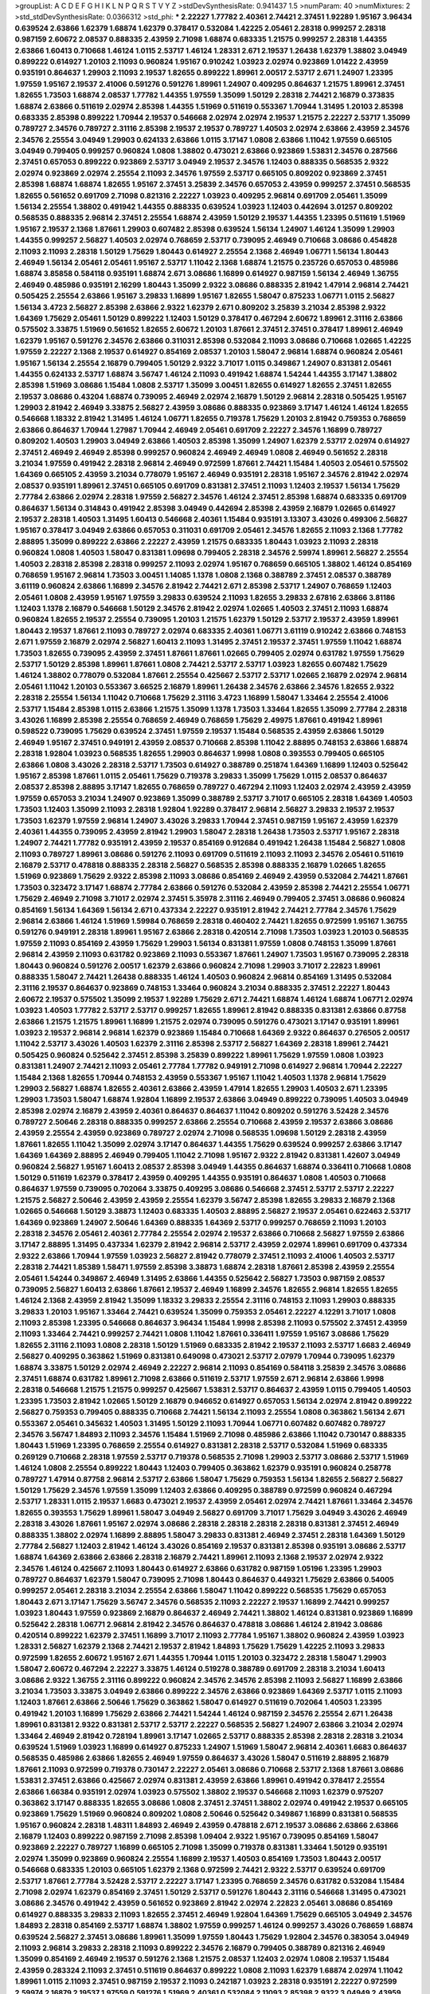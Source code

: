 >groupList:
A C D E F G H I K L
N P Q R S T V Y Z 
>stdDevSynthesisRate:
0.941437 1.5 
>numParam:
40
>numMixtures:
2
>std_stdDevSynthesisRate:
0.0366312
>std_phi:
***
2.22227 1.77782 2.40361 2.74421 2.37451 1.92289 1.95167 3.96434 0.639524 2.63866
1.62379 1.68874 1.62379 0.378417 0.532084 1.42225 2.05461 2.28318 0.999257 2.28318
0.987159 2.60672 2.08537 0.888335 2.43959 2.71098 1.68874 0.683335 1.21575 0.999257
2.28318 1.44355 2.63866 1.60413 0.710668 1.46124 1.0115 2.53717 1.46124 1.28331
2.671 2.19537 1.26438 1.62379 1.38802 3.04949 0.899222 0.614927 1.20103 2.11093
0.960824 1.95167 0.910242 1.03923 2.02974 0.923869 1.01422 2.43959 0.935191 0.864637
1.29903 2.11093 2.19537 1.82655 0.899222 1.89961 2.00517 2.53717 2.671 1.24907
1.23395 1.97559 1.95167 2.19537 2.41006 0.591276 0.591276 1.89961 1.24907 0.409295
0.864637 1.21575 1.89961 2.37451 1.82655 1.73503 1.68874 2.08537 1.77782 1.44355
1.97559 1.35099 1.50129 2.28318 2.74421 2.16879 0.373835 1.68874 2.63866 0.511619
2.02974 2.85398 1.44355 1.51969 0.511619 0.553367 1.70944 1.31495 1.20103 2.85398
0.683335 2.85398 0.899222 1.70944 2.19537 0.546668 2.02974 2.02974 2.19537 1.21575
2.22227 2.53717 1.35099 0.789727 2.34576 0.789727 2.31116 2.85398 2.19537 2.19537
0.789727 1.40503 2.02974 2.63866 2.43959 2.34576 2.34576 2.25554 3.04949 1.29903
0.624133 2.63866 1.0115 3.17147 1.0808 2.63866 1.11042 1.97559 0.665105 3.04949
0.799405 0.999257 0.960824 1.0808 1.38802 0.473021 2.63866 0.923869 1.53831 2.34576
0.287566 2.37451 0.657053 0.899222 0.923869 2.53717 3.04949 2.19537 2.34576 1.12403
0.888335 0.568535 2.9322 2.02974 0.923869 2.02974 2.25554 2.11093 2.34576 1.97559
2.53717 0.665105 0.809202 0.923869 2.37451 2.85398 1.68874 1.68874 1.82655 1.95167
2.37451 3.25839 2.34576 0.657053 2.43959 0.999257 2.37451 0.568535 1.82655 0.561652
0.691709 2.71098 0.821316 2.22227 1.03923 0.409295 2.96814 0.691709 2.05461 1.35099
1.56134 2.25554 1.38802 0.491942 1.44355 0.888335 0.639524 1.03923 1.12403 0.442694
3.01257 0.809202 0.568535 0.888335 2.96814 2.37451 2.25554 1.68874 2.43959 1.50129
2.19537 1.44355 1.23395 0.511619 1.51969 1.95167 2.19537 2.1368 1.87661 1.29903
0.607482 2.85398 0.639524 1.56134 1.24907 1.46124 1.35099 1.29903 1.44355 0.999257
2.56827 1.40503 2.02974 0.768659 2.53717 0.739095 2.46949 0.710668 3.08686 0.454828
2.11093 2.11093 2.28318 1.50129 1.75629 1.80443 0.614927 2.25554 2.1368 2.46949
1.06771 1.56134 1.80443 2.46949 1.56134 2.05461 2.05461 1.95167 2.53717 1.11042
2.1368 1.68874 1.21575 0.235726 0.657053 0.485986 1.68874 3.85858 0.584118 0.935191
1.68874 2.671 3.08686 1.16899 0.614927 0.987159 1.56134 2.46949 1.36755 2.46949
0.485986 0.935191 2.16299 1.80443 1.35099 2.9322 3.08686 0.888335 2.81942 1.47914
2.96814 2.74421 0.505425 2.25554 2.63866 1.95167 3.29833 1.16899 1.95167 1.82655
1.58047 0.875233 1.06771 1.0115 2.56827 1.56134 3.4723 2.56827 2.85398 2.63866
2.9322 1.62379 2.671 0.809202 3.25839 3.21034 2.85398 2.9322 1.64369 1.75629
2.05461 1.50129 0.899222 1.12403 1.50129 0.378417 0.467294 2.60672 1.89961 2.31116
2.63866 0.575502 3.33875 1.51969 0.561652 1.82655 2.60672 1.20103 1.87661 2.37451
2.37451 0.378417 1.89961 2.46949 1.62379 1.95167 0.591276 2.34576 2.63866 0.311031
2.85398 0.532084 2.11093 3.08686 0.710668 1.02665 1.42225 1.97559 2.22227 2.1368
2.19537 0.614927 0.854169 2.08537 1.20103 1.58047 2.96814 1.68874 0.960824 2.05461
1.95167 1.56134 2.25554 2.16879 0.799405 1.50129 2.9322 3.71017 1.0115 0.349867
1.24907 0.831381 2.05461 1.44355 0.624133 2.53717 1.68874 3.56747 1.46124 2.11093
0.491942 1.68874 1.54244 1.44355 3.17147 1.38802 2.85398 1.51969 3.08686 1.15484
1.0808 2.53717 1.35099 3.00451 1.82655 0.614927 1.82655 2.37451 1.82655 2.19537
3.08686 0.43204 1.68874 0.739095 2.46949 2.02974 2.16879 1.50129 2.96814 2.28318
0.505425 1.95167 1.29903 2.81942 2.46949 3.33875 2.56827 2.43959 3.08686 0.888335
0.923869 3.17147 1.46124 1.46124 1.82655 0.546668 1.18332 2.81942 1.31495 1.46124
1.06771 1.82655 0.719378 1.75629 1.20103 2.81942 0.759353 0.768659 2.63866 0.864637
1.70944 1.27987 1.70944 2.46949 2.05461 0.691709 2.22227 2.34576 1.16899 0.789727
0.809202 1.40503 1.29903 3.04949 2.63866 1.40503 2.85398 1.35099 1.24907 1.62379
2.53717 2.02974 0.614927 2.37451 2.46949 2.46949 2.85398 0.999257 0.960824 2.46949
2.46949 1.0808 2.46949 0.561652 2.28318 3.21034 1.97559 0.491942 2.28318 2.96814
2.46949 0.972599 1.87661 2.74421 1.15484 1.40503 2.05461 0.575502 1.64369 0.665105
2.43959 3.21034 0.778079 1.95167 2.46949 0.935191 2.28318 1.95167 2.34576 2.81942
2.02974 2.08537 0.935191 1.89961 2.37451 0.665105 0.691709 0.831381 2.37451 2.11093
1.12403 2.19537 1.56134 1.75629 2.77784 2.63866 2.02974 2.28318 1.97559 2.56827
2.34576 1.46124 2.37451 2.85398 1.68874 0.683335 0.691709 0.864637 1.56134 0.314843
0.491942 2.85398 3.04949 0.442694 2.85398 2.43959 2.16879 1.02665 0.614927 2.19537
2.28318 1.40503 1.31495 1.60413 0.546668 2.40361 1.15484 0.935191 3.13307 3.43026
0.499306 2.56827 1.95167 0.378417 3.04949 2.63866 0.657053 0.311031 0.691709 2.05461
2.34576 1.82655 2.11093 2.1368 1.77782 2.88895 1.35099 0.899222 2.63866 2.22227
2.43959 1.21575 0.683335 1.80443 1.03923 2.11093 2.28318 0.960824 1.0808 1.40503
1.58047 0.831381 1.09698 0.799405 2.28318 2.34576 2.59974 1.89961 2.56827 2.25554
1.40503 2.28318 2.85398 2.28318 0.999257 2.11093 2.02974 1.95167 0.768659 0.665105
1.38802 1.46124 0.854169 0.768659 1.95167 2.96814 1.73503 3.00451 1.14085 1.1378
1.0808 2.1368 0.388789 2.37451 2.08537 0.388789 3.61119 0.960824 2.63866 1.16899
2.34576 2.81942 2.74421 2.671 2.85398 2.53717 1.24907 0.768659 1.12403 2.05461
1.0808 2.43959 1.95167 1.97559 3.29833 0.639524 2.11093 1.82655 3.29833 2.67816
2.63866 3.81186 1.12403 1.1378 2.16879 0.546668 1.50129 2.34576 2.81942 2.02974
1.02665 1.40503 2.37451 2.11093 1.68874 0.960824 1.82655 2.19537 2.25554 0.739095
1.20103 1.21575 1.62379 1.50129 2.53717 2.19537 2.43959 1.89961 1.80443 2.19537
1.87661 2.11093 0.789727 2.02974 0.683335 2.40361 1.06771 3.61119 0.910242 2.63866
0.748153 2.671 1.97559 2.16879 2.02974 2.56827 1.60413 2.11093 1.31495 2.37451
2.19537 2.37451 1.97559 1.11042 1.68874 1.73503 1.82655 0.739095 2.43959 2.37451
1.87661 1.87661 1.02665 0.799405 2.02974 0.631782 1.97559 1.75629 2.53717 1.50129
2.85398 1.89961 1.87661 1.0808 2.74421 2.53717 2.53717 1.03923 1.82655 0.607482
1.75629 1.46124 1.38802 0.778079 0.532084 1.87661 2.25554 0.425667 2.53717 2.53717
1.02665 2.16879 2.02974 2.96814 2.05461 1.11042 1.20103 0.553367 3.66525 2.16879
1.89961 1.26438 2.34576 2.63866 2.34576 1.82655 2.9322 2.28318 2.25554 1.56134
1.11042 0.710668 1.75629 2.31116 3.4723 1.16899 1.58047 1.33464 2.25554 2.41006
2.53717 1.15484 2.85398 1.0115 2.63866 1.21575 1.35099 1.1378 1.73503 1.33464
1.82655 1.35099 2.77784 2.28318 3.43026 1.16899 2.85398 2.25554 0.768659 2.46949
0.768659 1.75629 2.49975 1.87661 0.491942 1.89961 0.598522 0.739095 1.75629 0.639524
2.37451 1.97559 2.19537 1.15484 0.568535 2.43959 2.63866 1.50129 2.46949 1.95167
2.37451 0.949191 2.43959 2.08537 0.710668 2.85398 1.11042 2.88895 0.748153 2.63866
1.68874 2.28318 1.92804 1.03923 0.568535 1.82655 1.29903 0.864637 1.9998 1.0808
0.393553 0.799405 0.665105 2.63866 1.0808 3.43026 2.28318 2.53717 1.73503 0.614927
0.388789 0.251874 1.64369 1.16899 1.12403 0.525642 1.95167 2.85398 1.87661 1.0115
2.05461 1.75629 0.719378 3.29833 1.35099 1.75629 1.0115 2.08537 0.864637 2.08537
2.85398 2.88895 3.17147 1.82655 0.768659 0.789727 0.467294 2.11093 1.12403 2.02974
2.43959 2.43959 1.97559 0.657053 3.21034 1.24907 0.923869 1.35099 0.388789 2.53717
3.71017 0.665105 2.28318 1.64369 1.40503 1.73503 1.12403 1.35099 2.11093 2.28318
1.92804 1.92289 0.378417 2.96814 2.56827 3.29833 2.19537 2.19537 1.73503 1.62379
1.97559 2.96814 1.24907 3.43026 3.29833 1.70944 2.37451 0.987159 1.95167 2.43959
1.62379 2.40361 1.44355 0.739095 2.43959 2.81942 1.29903 1.58047 2.28318 1.26438
1.73503 2.53717 1.95167 2.28318 1.24907 2.74421 1.77782 0.935191 2.43959 2.19537
0.854169 0.912684 0.491942 1.26438 1.15484 2.56827 1.0808 2.11093 0.789727 1.89961
3.08686 0.591276 2.11093 0.691709 0.511619 2.11093 2.11093 2.34576 2.05461 0.511619
2.16879 2.53717 0.478818 0.888335 2.28318 2.56827 0.568535 2.85398 0.888335 2.16879
1.02665 1.82655 1.51969 0.923869 1.75629 2.9322 2.85398 2.11093 3.08686 0.854169
2.46949 2.43959 0.532084 2.74421 1.87661 1.73503 0.323472 3.17147 1.68874 2.77784
2.63866 0.591276 0.532084 2.43959 2.85398 2.74421 2.25554 1.06771 1.75629 2.46949
2.71098 3.71017 2.02974 2.37451 5.35978 2.31116 2.46949 0.799405 2.37451 3.08686
0.960824 0.854169 1.56134 1.64369 1.56134 2.671 0.437334 2.22227 0.935191 2.81942
2.74421 2.77784 2.34576 1.75629 2.96814 2.63866 1.46124 1.51969 1.59984 0.768659
2.28318 0.460402 2.74421 1.82655 0.972599 1.95167 1.36755 0.591276 0.949191 2.28318
1.89961 1.95167 2.63866 2.28318 0.420514 2.71098 1.73503 1.03923 1.20103 0.568535
1.97559 2.11093 0.854169 2.43959 1.75629 1.29903 1.56134 0.831381 1.97559 1.0808
0.748153 1.35099 1.87661 2.96814 2.43959 2.11093 0.631782 0.923869 2.11093 0.553367
1.87661 1.24907 1.73503 1.95167 0.739095 2.28318 1.80443 0.960824 0.591276 2.00517
1.62379 2.63866 0.960824 2.71098 1.29903 3.71017 2.22823 1.89961 0.888335 1.58047
2.74421 1.26438 0.888335 1.46124 1.40503 0.960824 2.96814 0.854169 1.31495 0.532084
2.31116 2.19537 0.864637 0.923869 0.748153 1.33464 0.960824 3.21034 0.888335 2.37451
2.22227 1.80443 2.60672 2.19537 0.575502 1.35099 2.19537 1.92289 1.75629 2.671
2.74421 1.68874 1.46124 1.68874 1.06771 2.02974 1.03923 1.40503 1.77782 2.53717
2.53717 0.999257 1.82655 1.89961 2.81942 0.888335 0.831381 2.63866 0.87758 2.63866
1.21575 1.21575 1.89961 1.16899 1.21575 2.02974 0.739095 0.591276 0.473021 3.17147
0.935191 1.89961 1.03923 2.19537 2.96814 2.96814 1.62379 0.923869 1.15484 0.710668
1.64369 2.9322 0.864637 0.276505 2.00517 1.11042 2.53717 3.43026 1.40503 1.62379
2.31116 2.85398 2.53717 2.56827 1.64369 2.28318 1.89961 2.74421 0.505425 0.960824
0.525642 2.37451 2.85398 3.25839 0.899222 1.89961 1.75629 1.97559 1.0808 1.03923
0.831381 1.24907 2.74421 2.11093 2.05461 2.77784 1.77782 0.949191 2.71098 0.614927
2.96814 1.70944 2.22227 1.15484 2.1368 1.82655 1.70944 0.748153 2.43959 0.553367
1.95167 1.11042 1.40503 1.1378 2.96814 1.75629 1.29903 2.56827 1.68874 1.82655
2.40361 2.63866 2.43959 1.47914 1.82655 1.29903 1.40503 2.671 1.23395 1.29903
1.73503 1.58047 1.68874 1.92804 1.16899 2.19537 2.63866 3.04949 0.899222 0.739095
1.40503 3.04949 2.85398 2.02974 2.16879 2.43959 2.40361 0.864637 0.864637 1.11042
0.809202 0.591276 3.52428 2.34576 0.789727 2.50646 2.28318 0.888335 0.999257 2.63866
2.25554 0.710668 2.43959 2.19537 2.63866 3.08686 2.43959 2.25554 2.43959 0.923869
0.789727 2.02974 2.71098 0.568535 1.09698 1.50129 2.28318 2.43959 1.87661 1.82655
1.11042 1.35099 2.02974 3.17147 0.864637 1.44355 1.75629 0.639524 0.999257 2.63866
3.17147 1.64369 1.64369 2.88895 2.46949 0.799405 1.11042 2.71098 1.95167 2.9322
2.81942 0.831381 1.42607 3.04949 0.960824 2.56827 1.95167 1.60413 2.08537 2.85398
3.04949 1.44355 0.864637 1.68874 0.336411 0.710668 1.0808 1.50129 0.511619 1.62379
0.378417 2.43959 0.409295 1.44355 0.935191 0.864637 1.0808 1.40503 0.710668 0.864637
1.97559 0.739095 0.702064 3.33875 0.409295 3.08686 0.546668 2.37451 2.53717 2.53717
2.22227 1.21575 2.56827 2.50646 2.43959 2.43959 2.25554 1.62379 3.56747 2.85398
1.82655 3.29833 2.16879 2.1368 1.02665 0.546668 1.50129 3.38873 1.12403 0.683335
1.40503 2.88895 2.56827 2.19537 2.05461 0.622463 2.53717 1.64369 0.923869 1.24907
2.50646 1.64369 0.888335 1.64369 2.53717 0.999257 0.768659 2.11093 1.20103 2.28318
2.34576 2.05461 2.40361 2.77784 2.25554 2.02974 2.19537 2.63866 0.710668 2.56827
1.97559 2.63866 3.17147 2.88895 1.31495 0.437334 1.62379 2.81942 2.96814 2.53717
2.43959 2.02974 1.89961 0.691709 0.437334 2.9322 2.63866 1.70944 1.97559 1.03923
2.56827 2.81942 0.778079 2.37451 2.11093 2.41006 1.40503 2.53717 2.28318 2.74421
1.85389 1.58471 1.97559 2.85398 3.38873 1.68874 2.28318 1.87661 2.85398 2.43959
2.25554 2.05461 1.54244 0.349867 2.46949 1.31495 2.63866 1.44355 0.525642 2.56827
1.73503 0.987159 2.08537 0.739095 2.56827 1.60413 2.63866 1.87661 2.19537 2.46949
1.16899 2.34576 1.82655 2.96814 1.82655 1.82655 1.46124 2.1368 2.43959 2.81942
1.35099 1.18332 3.29833 2.25554 2.31116 0.748153 2.11093 1.29903 0.888335 3.29833
1.20103 1.95167 1.33464 2.74421 0.639524 1.35099 0.759353 2.05461 2.22227 4.12291
3.71017 1.0808 2.11093 2.85398 1.23395 0.546668 0.864637 3.96434 1.15484 1.9998
2.85398 2.11093 0.575502 2.37451 2.43959 2.11093 1.33464 2.74421 0.999257 2.74421
1.0808 1.11042 1.87661 0.336411 1.97559 1.95167 3.08686 1.75629 1.82655 2.31116
2.11093 1.0808 2.28318 1.50129 1.51969 0.683335 2.81942 2.19537 2.11093 2.53717
1.6683 2.46949 2.56827 0.409295 0.363862 1.51969 0.831381 0.649098 0.473021 2.53717
2.07979 1.70944 0.739095 1.62379 1.68874 3.33875 1.50129 2.02974 2.46949 2.22227
2.96814 2.11093 0.854169 0.584118 3.25839 2.34576 3.08686 2.37451 1.68874 0.631782
1.89961 2.71098 2.63866 0.511619 2.53717 1.97559 2.671 2.96814 2.63866 1.9998
2.28318 0.546668 1.21575 1.21575 0.999257 0.425667 1.53831 2.53717 0.864637 2.43959
1.0115 0.799405 1.40503 1.23395 1.73503 2.81942 1.02665 1.50129 2.16879 0.946652
0.614927 0.657053 1.56134 2.02974 2.81942 0.899222 2.56827 0.759353 0.799405 0.888335
0.710668 2.74421 1.56134 2.11093 2.25554 1.0808 0.363862 1.56134 2.671 0.553367
2.05461 0.345632 1.40503 1.31495 1.50129 2.11093 1.70944 1.06771 0.607482 0.607482
0.789727 2.34576 3.56747 1.84893 2.11093 2.34576 1.15484 1.51969 2.71098 0.485986
2.63866 1.11042 0.730147 0.888335 1.80443 1.51969 1.23395 0.768659 2.25554 0.614927
0.831381 2.28318 2.53717 0.532084 1.51969 0.683335 0.269129 0.710668 2.28318 1.97559
2.53717 0.719378 0.568535 2.71098 1.29903 2.53717 3.08686 2.53717 1.51969 1.46124
1.0808 2.25554 0.899222 1.80443 1.12403 0.799405 0.363862 1.62379 0.935191 0.960824
0.258778 0.789727 1.47914 0.87758 2.96814 2.53717 2.63866 1.58047 1.75629 0.759353
1.56134 1.82655 2.56827 2.56827 1.50129 1.75629 2.34576 1.97559 1.35099 1.12403
2.63866 0.409295 0.388789 0.972599 0.960824 0.467294 2.53717 1.28331 1.0115 2.19537
1.6683 0.473021 2.19537 2.43959 2.05461 2.02974 2.74421 1.87661 1.33464 2.34576
1.82655 0.393553 1.75629 1.89961 1.58047 3.04949 2.56827 0.691709 3.71017 1.75629
3.04949 3.43026 2.46949 2.28318 3.43026 1.87661 1.95167 2.02974 3.08686 2.28318
2.28318 2.28318 2.28318 0.831381 2.37451 2.46949 0.888335 1.38802 2.02974 1.16899
2.88895 1.58047 3.29833 0.831381 2.46949 2.37451 2.28318 1.64369 1.50129 2.77784
2.56827 1.12403 2.81942 1.46124 3.43026 0.854169 2.19537 0.831381 2.85398 0.935191
3.08686 2.53717 1.68874 1.64369 2.63866 2.63866 2.28318 2.16879 2.74421 1.89961
2.11093 2.1368 2.19537 2.02974 2.9322 2.34576 1.46124 0.425667 2.11093 1.80443
0.614927 2.63866 0.631782 0.987159 1.05196 1.23395 1.29903 0.789727 0.864637 1.62379
1.58047 0.739095 2.71098 1.80443 0.864637 0.449321 1.75629 2.63866 0.54005 0.999257
2.05461 2.28318 3.21034 2.25554 2.63866 1.58047 1.11042 0.899222 0.568535 1.75629
0.657053 1.80443 2.671 3.17147 1.75629 3.56747 2.34576 0.568535 2.11093 2.22227
2.19537 1.16899 2.74421 0.999257 1.03923 1.80443 1.97559 0.923869 2.16879 0.864637
2.46949 2.74421 1.38802 1.46124 0.831381 0.923869 1.16899 0.525642 2.28318 1.06771
2.96814 2.81942 2.34576 0.864637 0.478818 3.08686 1.46124 2.81942 3.08686 0.420514
0.899222 1.62379 2.37451 1.16899 3.71017 2.11093 2.77784 1.95167 1.38802 0.960824
2.43959 1.03923 1.28331 2.56827 1.62379 2.1368 2.74421 2.19537 2.81942 1.84893
1.75629 1.75629 1.42225 2.11093 3.29833 0.972599 1.82655 2.60672 1.95167 2.671
1.44355 1.70944 1.0115 1.20103 0.323472 2.28318 1.58047 1.29903 1.58047 2.60672
0.467294 2.22227 3.33875 1.46124 0.519278 0.388789 0.691709 2.28318 3.21034 1.60413
3.08686 2.9322 1.36755 2.31116 0.899222 0.960824 2.34576 2.34576 2.85398 2.11093
2.56827 1.16899 2.63866 3.21034 1.73503 3.33875 3.04949 2.63866 0.899222 2.34576
2.63866 0.923869 1.64369 2.53717 1.0115 2.11093 1.12403 1.87661 2.63866 2.50646
1.75629 0.363862 1.58047 0.614927 0.511619 0.702064 1.40503 1.23395 0.491942 1.20103
1.16899 1.75629 2.63866 2.74421 1.54244 1.46124 0.987159 2.34576 2.25554 2.671
1.26438 1.89961 0.831381 2.9322 0.831381 2.53717 2.53717 2.22227 0.568535 2.56827
1.24907 2.63866 3.21034 2.02974 1.33464 2.46949 2.81942 0.728194 1.89961 3.17147
1.02665 2.53717 0.888335 2.85398 2.28318 2.28318 3.21034 0.639524 1.51969 1.03923
1.16899 0.614927 0.875233 1.24907 1.51969 1.58047 2.96814 2.40361 1.6683 0.864637
0.568535 0.485986 2.63866 1.82655 2.46949 1.97559 0.864637 3.43026 1.58047 0.511619
2.88895 2.16879 1.87661 2.11093 0.972599 0.719378 0.730147 2.22227 2.05461 3.08686
0.710668 2.53717 2.1368 1.87661 3.08686 1.53831 2.37451 2.63866 0.425667 2.02974
0.831381 2.43959 2.63866 1.89961 0.491942 0.378417 2.25554 2.63866 1.66384 0.935191
2.02974 1.03923 0.575502 1.38802 2.19537 0.546668 2.11093 1.62379 0.975207 0.363862
3.17147 0.888335 1.82655 3.08686 1.0808 2.37451 2.37451 1.38802 2.02974 0.491942
2.19537 0.665105 0.923869 1.75629 1.51969 0.960824 0.809202 1.0808 2.50646 0.525642
0.349867 1.16899 0.831381 0.568535 1.95167 0.960824 2.28318 1.48311 1.84893 2.46949
2.43959 0.478818 2.671 2.19537 3.08686 2.63866 2.63866 2.16879 1.12403 0.899222
0.987159 2.71098 2.85398 1.09404 2.9322 1.95167 0.739095 0.854169 1.58047 0.923869
2.22227 0.789727 1.16899 0.665105 2.71098 1.35099 0.719378 0.831381 1.33464 1.50129
0.935191 2.02974 1.35099 0.923869 0.960824 2.25554 1.16899 2.19537 1.40503 0.854169
1.73503 1.80443 2.00517 0.546668 0.683335 1.20103 0.665105 1.62379 2.1368 0.972599
2.74421 2.9322 2.53717 0.639524 0.691709 2.53717 1.87661 2.77784 3.52428 2.53717
2.22227 3.17147 1.23395 0.768659 2.34576 0.631782 0.532084 1.15484 2.71098 2.02974
1.62379 0.854169 2.37451 1.50129 2.53717 0.591276 1.80443 2.31116 0.546668 1.31495
0.473021 3.08686 2.34576 0.491942 2.43959 0.561652 0.923869 2.81942 2.02974 2.22823
2.05461 3.08686 0.854169 0.614927 0.888335 3.29833 2.11093 1.82655 2.37451 2.46949
1.92804 1.64369 1.75629 0.665105 3.04949 2.34576 1.84893 2.28318 0.854169 2.53717
1.68874 1.38802 1.97559 0.999257 1.46124 0.999257 3.43026 0.768659 1.68874 0.639524
2.56827 2.37451 3.08686 1.89961 1.35099 1.97559 1.80443 1.75629 1.92804 2.34576
0.383054 3.04949 2.11093 2.96814 3.29833 2.28318 2.11093 0.899222 2.34576 2.16879
0.799405 0.388789 0.821316 2.46949 1.35099 0.854169 2.46949 2.19537 0.591276 2.1368
1.21575 2.08537 1.12403 2.02974 1.0808 2.19537 1.15484 2.43959 0.283324 2.11093
2.37451 0.511619 0.864637 0.899222 1.0808 2.11093 1.62379 1.68874 2.02974 1.11042
1.89961 1.0115 2.11093 2.37451 0.987159 2.19537 2.11093 0.242187 1.03923 2.28318
0.935191 2.22227 0.972599 2.59974 2.16879 2.19537 1.97559 0.591276 1.51969 2.40361
0.532084 2.11093 2.85398 2.9322 3.04949 2.43959 2.53717 3.25839 2.19537 2.53717
1.46124 0.568535 1.50129 1.16899 0.657053 1.31495 0.864637 1.21575 2.53717 2.43959
1.75629 1.89961 2.77784 0.987159 2.63866 2.05461 2.74421 1.29903 2.19537 2.16879
0.336411 2.37451 2.8967 1.05196 0.265871 1.89961 2.25554 2.19537 1.0808 1.15484
0.960824 1.75629 2.02974 1.35099 0.248825 1.87661 1.35099 2.11093 0.821316 1.82655
2.74421 2.43959 1.50129 2.53717 0.631782 2.46949 0.821316 1.80443 2.25554 0.425667
1.62379 2.56827 1.62379 1.26438 0.399445 1.64369 2.05461 1.16899 2.9322 1.16899
0.485986 2.19537 0.532084 0.614927 0.864637 0.378417 1.02665 0.854169 1.06771 2.19537
1.50129 0.657053 2.00517 0.40434 3.52428 0.888335 0.864637 2.37451 1.87661 0.614927
1.42225 2.46949 0.420514 2.28318 0.949191 1.24907 1.47914 1.78259 1.95167 0.478818
1.97559 2.1368 1.06771 2.63866 1.64369 2.74421 2.37451 1.75629 2.37451 1.87661
0.935191 1.23395 2.85398 2.02974 2.05461 1.15484 1.97559 1.46124 2.25554 1.51969
1.87661 1.87661 1.46124 2.19537 1.68874 2.46949 0.999257 0.425667 1.62379 0.831381
2.37451 0.437334 1.15484 2.74421 1.46124 0.960824 1.03923 0.780166 0.923869 1.68874
0.349867 2.46949 2.05461 2.34576 3.56747 0.702064 0.473021 2.28318 1.26438 2.53717
1.0115 0.631782 2.31116 1.12403 2.46949 1.77782 2.9322 2.77784 2.9322 1.20103
0.799405 1.87661 1.44355 2.34576 2.60672 0.888335 2.31116 2.74421 2.46949 1.80443
0.460402 1.21575 2.16879 1.58047 2.85398 0.491942 2.19537 2.28318 0.710668 0.683335
0.831381 0.864637 1.80443 2.53717 1.03923 2.53717 1.24907 2.63866 1.87661 0.437334
0.888335 0.912684 2.11093 1.75629 1.0115 0.768659 1.03923 0.532084 3.08686 2.1368
2.19537 3.66525 1.11042 2.43959 2.11093 2.11093 2.43959 2.34576 1.80443 1.44355
2.02974 0.809202 0.730147 1.51969 1.75629 2.46949 1.16899 0.336411 2.11093 0.631782
2.81942 1.40503 0.409295 2.11093 1.21575 1.62379 2.16879 2.53717 2.11093 1.70944
0.553367 3.56747 3.96434 2.63866 1.16899 0.598522 0.497971 1.80443 1.62379 2.28318
2.31116 2.671 1.24907 0.987159 1.23395 2.671 2.71098 1.80443 1.77782 2.37451
1.31495 1.75629 2.96814 2.53717 1.68874 0.821316 1.95167 2.11093 0.935191 2.53717
1.95167 2.19537 0.359457 0.888335 1.75629 0.999257 3.25839 2.34576 2.31116 2.85398
3.17147 3.21034 2.85398 1.26438 2.16879 2.63866 2.08537 2.05461 0.631782 2.56827
2.28318 2.671 0.949191 2.88895 2.43959 1.77782 1.14085 2.02974 2.85398 2.1368
3.04949 1.44355 2.11093 1.15484 2.05461 1.24907 2.37451 3.38873 2.1368 1.50129
2.63866 2.25554 2.53717 3.08686 3.56747 0.768659 2.46949 0.899222 0.759353 1.29903
2.74421 2.74421 2.74421 1.60413 2.28318 2.34576 2.96814 3.21034 2.81942 0.972599
2.06013 2.63866 2.25554 2.63866 2.43959 2.40361 0.960824 2.63866 1.46124 0.999257
0.864637 2.37451 0.768659 2.28318 0.614927 1.97559 0.949191 2.05461 1.40503 1.73039
1.73503 2.11093 1.51969 0.525642 0.614927 0.757322 2.22227 0.972599 2.25554 0.999257
2.19537 1.09404 1.87661 2.71098 1.33107 1.89961 1.15484 2.22227 2.63866 1.20103
1.70944 1.73503 2.85398 0.935191 2.96814 1.82655 1.89961 1.33464 0.363862 2.85398
2.9322 0.864637 2.96814 3.29833 2.1368 2.85398 2.37451 1.44355 2.25554 3.08686
1.82655 0.467294 0.999257 0.999257 0.639524 2.96814 0.972599 1.24907 2.19537 2.47611
2.74421 1.24907 1.24907 2.63866 0.960824 2.63866 0.960824 1.87661 0.473021 1.73503
2.34576 0.949191 1.15484 2.05461 1.36755 0.799405 2.81942 2.74421 2.05461 2.37451
2.28318 0.999257 2.96814 0.568535 3.25839 0.778079 2.05461 1.89961 1.35099 3.43026
0.739095 1.02665 1.68874 1.05478 1.02665 0.999257 1.95167 0.591276 2.43959 1.89961
2.16879 0.748153 3.43026 1.75629 2.34576 0.888335 2.25554 2.56827 3.17147 1.56134
1.29903 2.37451 1.46124 0.40434 0.923869 0.575502 2.63866 2.96814 1.82655 1.33464
1.68874 0.799405 2.50646 2.40361 2.63866 2.28318 0.448119 0.318701 1.16899 0.600128
1.0808 0.789727 2.11093 0.960824 2.74421 0.454828 1.03923 1.89961 1.80443 1.58047
0.639524 2.11093 2.34576 3.71017 2.53717 1.29903 2.96814 0.923869 2.85398 3.21034
1.58047 1.09698 0.505425 1.36755 0.437334 2.74421 0.591276 1.21575 1.21575 0.759353
2.96814 2.85398 0.363862 0.639524 3.56747 2.11093 1.16899 2.85398 2.53717 0.532084
1.21575 2.96814 1.51969 2.19537 1.95167 2.00517 1.51969 1.51969 0.768659 0.302733
1.87661 3.33875 0.778079 1.0115 2.43959 2.19537 2.00517 3.21034 0.899222 1.15484
2.28318 0.935191 0.363862 2.9322 0.864637 2.02974 2.34576 2.74421 2.28318 2.46949
0.854169 1.87661 1.89961 2.74421 1.75629 0.546668 1.11042 1.0115 2.74421 1.62379
1.68874 2.19537 0.369309 1.29903 1.87661 2.02974 3.21034 1.89961 1.0808 1.27987
2.37451 2.9322 1.89961 2.28318 2.88895 0.768659 1.73503 2.25554 1.03923 1.95167
2.02974 1.15484 2.43959 0.473021 1.75629 2.16879 2.37451 2.43959 2.53717 2.02974
2.19537 2.56827 3.17147 2.11093 2.19537 2.77784 3.04949 2.37451 1.02665 1.21575
1.89961 1.80443 0.864637 2.63866 2.56827 2.43959 0.591276 0.409295 3.29833 1.26438
2.96814 1.95167 1.75629 2.74421 3.29833 2.19537 1.97559 0.378417 0.437334 2.85398
0.242187 2.74421 2.19537 1.95167 1.64369 3.08686 3.17147 1.38802 3.38873 2.63866
2.46949 0.415423 2.9322 1.46124 0.553367 2.05461 1.02665 2.9322 2.9322 1.97559
0.923869 0.575502 0.614927 1.03923 2.46949 0.831381 2.34576 2.77784 2.11093 1.51969
1.21575 1.56134 0.799405 0.935191 3.29833 2.19537 0.525642 0.719378 0.999257 0.420514
1.35099 0.683335 1.24907 2.02974 0.478818 2.53717 1.15484 1.03923 2.85398 3.66525
1.35099 2.60672 1.29903 1.31495 1.20103 2.02974 3.71017 2.96814 2.37451 1.29903
1.73503 1.03923 0.799405 0.910242 0.899222 1.6683 2.43959 2.31116 2.85398 2.28318
2.85398 1.89961 0.748153 0.683335 1.31495 0.491942 0.87758 0.525642 1.40503 1.50129
1.82655 2.43959 1.24907 2.28318 0.864637 1.62379 0.437334 1.95167 2.00517 2.11093
0.821316 1.87661 2.53717 0.568535 0.639524 2.46949 2.74421 2.19537 0.831381 3.4723
1.44355 1.80443 1.62379 2.85398 1.68874 2.11093 0.511619 2.81942 0.899222 1.12403
1.24907 0.505425 1.56134 1.97559 2.37451 0.40434 0.511619 0.949191 1.82655 2.53717
1.50129 1.97559 2.53717 2.63866 3.17147 2.41006 0.454828 2.28318 1.87661 0.639524
2.02974 1.73503 1.29903 1.12403 2.81942 1.62379 2.19537 2.8967 3.56747 0.778079
2.02974 2.85398 1.0808 1.51969 1.12403 2.53717 1.95167 2.34576 1.68874 2.25554
1.68874 1.80443 2.46949 1.62379 2.56827 3.08686 1.80443 3.04949 0.449321 0.888335
0.691709 2.53717 1.64369 2.28318 1.56134 1.40503 2.11093 2.11093 1.21575 2.9322
1.89961 2.37451 2.43959 2.96814 2.53717 0.683335 1.05196 2.31116 2.34576 2.56827
0.854169 0.888335 1.89961 2.1368 2.05461 0.960824 3.17147 2.63866 1.68874 2.96814
1.89961 2.11093 1.0808 1.68874 2.37451 2.671 2.22227 1.15484 2.02974 1.35099
1.62379 1.26438 0.888335 0.923869 1.70944 1.33464 1.51969 2.53717 2.19537 0.591276
2.671 0.999257 2.02974 1.46124 2.43959 2.37451 2.28318 0.442694 2.19537 0.591276
2.43959 0.710668 0.691709 1.35099 0.40434 1.35099 0.546668 0.710668 2.37451 1.51969
1.38802 2.60672 2.9322 1.50129 0.923869 1.97559 0.657053 1.46124 1.84893 1.62379
1.56134 2.85398 3.37967 2.11093 1.11042 2.37451 0.683335 2.43959 1.75629 1.11042
1.16899 2.28318 2.02974 2.96814 3.81186 2.02974 3.17147 1.97559 1.58047 2.11093
0.768659 0.759353 1.31495 1.42225 2.671 2.74421 3.43026 0.383054 1.03923 1.46124
3.04949 2.19537 2.56827 2.74421 0.409295 2.02974 0.960824 1.20103 0.854169 1.0808
0.467294 0.759353 1.21575 2.28318 1.87661 1.82655 2.46949 2.37451 0.739095 2.02974
2.19537 0.460402 0.739095 0.691709 0.388789 1.58047 0.584118 0.29109 0.768659 0.349867
1.58047 0.854169 1.68874 2.46949 1.11042 2.56827 0.972599 1.92804 0.999257 1.38802
2.02974 0.505425 0.972599 2.02974 1.50129 1.77782 2.671 3.43026 1.80443 1.15484
1.21575 1.82655 0.710668 1.97559 2.16879 2.74421 2.34576 2.31116 0.843827 1.56134
0.799405 1.12403 1.82655 2.85398 1.82655 2.81942 1.11042 2.74421 0.854169 0.497971
2.11093 1.44355 1.06771 1.50129 0.899222 1.80443 1.15484 1.89961 2.11093 0.649098
1.64369 0.336411 0.639524 0.302733 0.467294 1.68874 0.614927 1.20103 0.657053 0.591276
1.87661 3.21034 2.63866 0.525642 0.972599 2.22823 1.33464 2.05461 0.437334 0.923869
2.11093 1.62379 0.960824 0.710668 0.591276 2.00517 1.01422 2.63866 2.1368 1.33464
1.16899 2.671 2.96814 1.06771 3.17147 1.68874 3.17147 0.899222 0.591276 0.748153
0.799405 0.485986 1.75629 2.85398 0.854169 1.35099 2.53717 2.56827 1.70944 2.53717
1.87661 2.9322 2.05461 2.37451 2.43959 2.11093 1.31495 2.05461 1.82655 2.96814
0.473021 0.789727 1.06771 1.35099 1.35099 2.05461 1.40503 0.657053 0.591276 3.17147
1.58047 0.999257 1.62379 2.02974 1.80443 2.85398 2.34576 0.40434 1.40503 0.591276
2.49975 0.935191 1.20103 1.15484 2.11093 0.511619 0.831381 1.56134 0.923869 2.1368
0.972599 1.21575 2.28318 0.831381 2.22227 1.68874 1.24907 0.614927 1.24907 1.82655
1.80443 1.16899 0.561652 0.910242 1.23395 3.00451 3.08686 2.37451 2.06013 3.01257
1.0115 2.81942 2.49975 2.43959 2.41006 2.96814 0.821316 0.420514 2.28318 0.999257
3.43026 2.02974 2.11093 0.691709 1.20103 1.11042 2.85398 1.11042 0.568535 1.0808
0.584118 3.04949 0.759353 1.11042 2.28318 2.02974 1.68874 3.17147 2.46949 3.43026
0.591276 2.63866 1.12403 1.31495 3.04949 1.62379 2.16879 1.80443 2.34576 1.95167
1.62379 0.473021 0.546668 2.08537 0.639524 0.302733 0.831381 0.454828 1.68874 1.75629
0.473021 0.525642 0.778079 0.999257 1.58047 0.683335 0.631782 0.739095 1.0808 1.16899
2.37451 3.08686 1.20103 2.25554 3.33875 1.80443 3.04949 2.74421 2.19537 0.473021
1.12403 1.68874 2.28318 0.437334 2.1368 2.11093 0.373835 2.47611 2.31116 0.987159
0.912684 3.08686 2.53717 1.92804 1.15484 2.85398 2.85398 1.95167 1.46124 0.533511
0.987159 1.16899 0.691709 1.95167 0.960824 1.6683 0.864637 2.56827 1.35099 0.935191
2.71098 2.46949 2.71098 2.02974 2.53717 1.51969 1.20103 2.05461 1.31495 2.11093
1.35099 2.08537 2.16879 0.999257 2.85398 2.9322 2.43959 1.24907 0.710668 1.24907
0.935191 2.28318 0.657053 0.517889 0.511619 1.12403 2.02974 2.85398 2.46949 0.864637
2.40361 1.33464 2.74421 1.26438 3.52428 1.50129 2.9322 0.430884 3.21034 1.15484
2.74421 2.19537 1.58047 1.97559 1.87661 1.12403 0.657053 0.710668 0.575502 2.1368
0.607482 1.97559 2.46949 3.43026 0.888335 1.03923 2.671 0.511619 2.19537 0.899222
0.987159 0.460402 2.56827 2.43959 2.43959 0.584118 2.37451 0.935191 2.28318 1.03923
2.28318 1.77782 1.89961 0.584118 1.0808 1.84893 1.09404 2.77784 1.46124 1.28331
1.64369 1.82655 1.62379 0.923869 1.29903 1.70944 0.960824 0.409295 0.491942 2.11093
1.62379 2.19537 3.52428 1.58047 1.82655 1.46124 0.511619 2.46949 0.987159 2.11093
2.43959 2.08537 0.491942 0.614927 1.54244 1.95167 2.02974 1.12403 2.74421 2.11093
2.05461 2.63866 0.657053 2.46949 0.888335 1.77782 1.62379 0.614927 3.17147 0.789727
1.16899 0.888335 2.19537 2.63866 0.607482 1.29903 1.58047 2.85398 1.35099 2.41006
2.34576 1.87661 1.02665 0.546668 2.25554 2.25554 0.759353 0.598522 2.19537 2.63866
1.26438 1.62379 2.25554 3.21034 1.97559 2.56827 2.63866 2.11093 0.665105 2.63866
1.44355 2.16879 2.46949 2.34576 0.910242 2.37451 0.340534 1.66384 0.935191 1.80443
1.89961 2.53717 0.657053 1.62379 1.58047 1.87661 2.19537 1.64369 2.34576 2.34576
1.46124 3.43026 2.25554 2.56827 2.37451 2.96814 2.02974 1.38802 1.0808 1.87661
1.35099 1.21575 2.9322 2.74421 1.35099 1.62379 0.598522 0.748153 1.15484 1.60413
0.639524 1.87661 2.63866 1.12403 1.95167 1.75629 0.454828 2.11093 0.591276 0.960824
2.28318 2.28318 1.21575 2.41006 1.33464 0.665105 0.657053 0.261949 2.85398 2.85398
0.657053 2.53717 2.46949 1.16899 2.71098 2.50646 1.11042 2.671 1.58047 0.821316
1.44355 3.01257 1.11042 1.47914 0.831381 0.54005 1.87661 1.44355 2.671 1.16899
1.44355 1.87661 1.80443 1.24907 1.06771 0.525642 0.768659 1.89961 0.799405 1.03923
2.19537 2.28318 1.62379 2.11093 1.47914 1.84893 2.28318 2.25554 0.799405 2.08537
0.553367 0.710668 1.87661 2.19537 2.71098 1.40503 2.37451 1.12403 1.68874 1.21575
0.960824 2.34576 2.37451 2.37451 1.68874 2.96814 0.683335 1.68874 2.34576 1.95167
2.28318 1.40503 1.24907 1.89961 1.26438 1.29903 0.748153 2.43959 2.28318 0.511619
1.26438 0.854169 1.64369 2.1368 1.62379 1.95167 1.56134 0.984518 0.639524 1.31495
0.728194 2.43959 2.9322 2.11093 0.949191 1.62379 2.22227 1.60413 0.691709 2.05461
0.809202 2.25554 0.748153 2.43959 2.85398 1.24907 2.85398 2.77784 2.88895 0.999257
2.19537 1.68874 2.53717 2.11093 0.923869 0.987159 3.04949 1.68874 2.53717 1.16899
1.26438 2.53717 2.16299 0.532084 2.19537 2.96814 2.9322 2.74421 1.51969 2.02974
3.13307 2.11093 0.614927 1.70944 1.89961 0.999257 0.809202 0.575502 0.799405 0.899222
3.21034 4.45934 2.85398 2.05461 1.03923 2.46949 1.12403 1.82655 0.437334 0.568535
2.16879 1.50129 1.50129 1.14085 2.40361 1.56134 2.74421 0.864637 0.532084 1.97559
0.999257 2.81942 0.799405 1.11042 1.68874 2.11093 0.420514 0.972599 0.960824 1.73503
2.34576 2.9322 2.28318 2.96814 2.53717 2.46949 0.683335 1.1378 1.26438 2.37451
3.75564 2.28318 2.02974 1.68874 1.16899 2.63866 0.799405 2.25554 1.51969 1.73503
0.614927 2.53717 0.888335 0.864637 2.49975 1.33464 2.25554 0.721307 1.15484 1.75629
1.58047 1.95167 0.683335 1.06771 2.96814 1.95167 1.80443 0.739095 0.730147 2.19537
3.08686 1.12403 2.37451 1.11042 2.19537 0.972599 0.710668 2.00517 0.999257 2.81942
2.34576 2.16879 1.12403 1.21575 0.532084 2.25554 1.95167 1.26438 2.56827 1.58047
0.683335 2.43959 1.31495 0.269129 0.388789 2.46949 1.50129 1.95167 0.639524 2.46949
1.06771 2.9322 1.68874 1.89961 2.60672 1.97559 2.74421 2.40361 2.56827 2.11093
1.50129 1.24907 1.75629 1.15484 1.46124 1.35099 0.491942 1.75629 1.50129 2.53717
0.336411 2.88895 1.28331 0.591276 0.799405 1.05196 0.778079 3.29833 0.875233 2.63866
0.683335 0.639524 2.56827 2.53717 2.02974 0.614927 2.46949 1.68874 0.614927 0.831381
1.12403 2.19537 2.43959 2.77784 2.05461 2.19537 0.575502 0.821316 0.491942 0.984518
2.00517 1.40503 1.50129 2.25554 1.70944 2.22227 0.614927 1.12403 0.999257 3.17147
1.12403 1.44355 2.37451 1.84893 0.719378 2.43959 2.16879 1.0115 1.46124 2.11093
0.960824 1.70944 2.53717 2.671 0.460402 2.53717 1.12403 0.864637 1.70944 2.34576
2.25554 0.768659 1.87661 2.02974 1.64369 1.40503 0.691709 2.56827 1.46124 1.24907
1.66384 0.639524 2.25554 3.29833 2.37451 2.43959 2.02974 2.63866 1.50129 1.35099
2.46949 1.6683 0.363862 1.15484 2.9322 3.17147 0.525642 1.84893 1.35099 1.95167
2.88895 0.719378 2.19537 1.24907 1.12403 2.28318 2.28318 0.799405 2.46949 1.0808
0.710668 3.17147 1.80443 0.789727 0.575502 2.43959 0.639524 2.19537 2.96814 1.68874
0.864637 2.34576 1.80443 0.899222 2.63866 1.95167 2.28318 1.26438 2.85398 2.41006
1.87661 0.449321 2.74421 1.62379 1.29903 0.999257 0.327436 2.11093 2.40361 0.768659
1.75629 1.89961 1.24907 0.505425 2.85398 2.37451 0.854169 0.999257 1.60413 2.11093
2.1368 2.19537 1.68874 2.74421 2.46949 1.64369 0.888335 1.11042 2.9322 0.935191
2.19537 1.56134 1.80443 1.21575 1.24907 1.87661 2.81942 2.56827 1.92289 1.46124
2.1368 0.683335 1.44355 1.75629 1.80443 1.15484 2.11093 2.34576 1.89961 1.16899
2.71098 0.568535 2.74421 1.20103 1.82655 2.28318 2.11093 1.9998 0.614927 0.789727
2.85398 1.47914 1.03923 0.449321 3.17147 3.04949 1.35099 2.81942 2.63866 2.05461
0.739095 0.748153 0.960824 1.12403 1.75629 2.53717 0.987159 1.82655 0.425667 2.37451
2.9322 2.19537 2.34576 1.35099 1.58047 0.923869 0.864637 0.789727 2.71098 0.538605
0.799405 0.683335 2.63866 0.614927 2.56827 1.75629 1.06771 2.16879 1.38802 2.49975
2.43959 0.546668 0.575502 2.63866 0.935191 1.56134 0.831381 0.864637 1.11042 2.81942
2.28318 1.0808 1.51969 1.64369 2.19537 2.74421 1.26777 1.50129 1.58047 2.81942
2.02974 0.768659 1.82655 0.923869 1.75629 2.28318 1.70944 0.987159 2.11093 1.70944
0.899222 1.80443 0.299068 1.38802 1.03923 1.68874 2.85398 1.62379 1.11042 0.478818
0.649098 0.864637 2.71098 1.9998 3.04949 1.16899 1.12403 3.33875 1.33464 2.53717
3.66525 2.71098 1.16899 0.614927 1.24907 1.26438 3.17147 2.28318 2.63866 2.46949
1.46124 1.60413 2.34576 1.89961 2.46949 0.768659 0.710668 0.454828 0.511619 1.26438
2.671 2.16879 3.81186 0.568535 1.15484 0.972599 1.40503 1.62379 2.28318 0.575502
1.40503 0.799405 2.31736 0.831381 3.04949 0.420514 1.24907 0.363862 2.63866 0.437334
1.11042 1.68874 2.19537 0.768659 2.1368 2.19537 2.671 2.46949 1.47914 2.671
1.62379 2.88895 2.02974 0.888335 2.37451 2.671 2.85398 1.95167 2.53717 2.28318
2.25554 3.85858 2.63866 2.11093 0.821316 1.6683 2.05461 2.34576 2.22227 1.40503
0.631782 2.63866 2.74421 2.34576 1.38802 0.946652 2.63866 1.95167 1.31495 1.42607
2.28318 1.51969 3.00451 1.95167 3.08686 0.363862 1.73503 0.864637 2.63866 1.0808
1.87661 0.730147 2.02974 2.46949 1.68874 2.77784 2.19537 1.28331 0.473021 1.46124
1.50129 2.19537 1.24907 1.35099 2.37451 2.85398 2.46949 0.657053 0.960824 0.710668
2.37451 1.51969 1.89961 1.29903 1.97559 2.9322 0.675062 1.62379 1.29903 2.46949
2.671 1.21575 0.691709 2.74421 1.58047 1.97559 2.46949 1.75629 1.82655 1.62379
3.33875 3.00451 2.74421 3.08686 2.11093 0.710668 0.639524 0.525642 1.47914 1.38802
2.74421 2.50646 1.50129 0.778079 3.25839 0.949191 1.89961 0.473021 1.6683 2.50646
1.35099 2.00517 1.24907 0.511619 1.50129 2.43959 3.08686 1.75629 0.899222 2.11093
2.41006 2.43959 2.11093 3.29833 1.50129 2.9322 0.525642 2.63866 2.53717 1.24907
1.20103 1.97559 1.62379 1.40503 1.6683 1.80443 1.95167 2.56827 2.37451 1.40503
2.43959 2.671 3.25839 2.28318 3.4723 1.87661 2.96814 2.46949 0.568535 1.12403
1.75629 0.491942 1.21575 0.799405 2.50646 1.38802 2.34576 0.378417 2.28318 1.15484
3.25839 0.511619 2.05461 2.71098 1.09404 0.789727 2.25554 2.08537 0.505425 0.789727
2.85398 2.19537 1.82655 1.64369 2.34576 1.44355 1.0808 1.62379 1.15484 0.972599
1.68874 0.373835 2.74421 2.11093 1.56134 1.56134 1.82655 0.336411 2.28318 2.37451
2.96814 0.854169 0.485986 1.89961 3.56747 2.34576 2.43959 1.89961 1.21575 2.25554
0.460402 2.37451 0.702064 0.759353 0.999257 2.88895 2.63866 1.82655 0.854169 1.62379
0.491942 1.29903 0.972599 1.35099 2.02974 0.473021 2.28318 1.73503 2.43959 0.665105
2.34576 2.46949 1.6683 1.75629 1.87661 2.88895 0.730147 0.258778 2.34576 0.768659
0.923869 1.15484 2.19537 0.935191 3.38873 1.56134 0.923869 0.748153 1.89961 2.19537
2.43959 1.75629 2.11093 0.799405 2.28318 2.28318 2.46949 2.60672 1.31495 0.759353
2.25554 1.75629 1.21575 1.44355 0.972599 1.68874 1.97559 2.43959 0.789727 0.912684
1.51969 2.16879 1.6683 1.60413 2.00517 0.383054 2.63866 1.35099 1.82655 1.58047
2.74421 2.11093 1.0808 2.46949 2.81942 1.82655 2.02974 1.75629 1.03923 2.05461
2.37451 0.546668 0.546668 2.02974 2.05461 2.77784 0.778079 0.568535 1.58047 0.923869
0.691709 2.37451 1.82655 2.46949 0.657053 1.24907 1.97559 1.58047 1.68874 0.378417
1.21575 0.591276 1.36755 1.87661 1.87661 1.33464 2.28318 2.43959 1.58047 1.18649
0.864637 1.89961 2.19537 1.87661 2.28318 1.29903 1.89961 1.77782 1.82655 3.85858
2.74421 2.02974 1.28331 0.999257 1.29903 1.02665 1.80443 0.739095 2.25554 0.831381
1.24907 1.38802 2.05461 2.02974 1.80443 1.95167 2.43959 2.34576 0.702064 2.671
1.29903 1.47914 0.719378 1.12403 2.37451 0.854169 2.9322 0.999257 2.11093 2.34576
1.73503 2.53717 1.62379 2.37451 3.38873 1.40503 3.56747 0.888335 1.05196 1.03923
1.46124 2.37451 1.29903 2.53717 2.34576 0.449321 0.854169 0.393553 1.16899 0.473021
0.960824 1.0808 3.04949 2.25554 3.04949 1.38802 1.15484 0.314843 2.25554 2.46949
2.46949 1.11042 0.759353 0.831381 0.768659 1.87661 0.710668 2.31116 2.46949 1.82655
1.35099 3.43026 1.42607 1.29903 0.584118 2.85398 2.34576 1.38802 1.38802 2.53717
2.11093 1.97559 2.22227 1.56134 2.34576 0.691709 1.11042 2.9322 2.63866 1.35099
2.00517 2.60672 0.854169 1.64369 2.46949 1.11042 0.546668 0.568535 2.1368 0.639524
2.05461 2.53717 2.08537 2.25554 2.77784 0.683335 1.62379 2.25554 1.03923 0.54005
1.89961 2.46949 2.53717 2.53717 0.420514 2.43959 1.56134 2.56827 2.46949 1.56134
1.87661 1.11042 2.19537 2.74421 0.999257 0.393553 1.44355 2.19537 1.12403 0.789727
1.95167 0.854169 1.75629 1.82655 2.28318 2.43959 2.53717 1.68874 2.671 0.912684
2.28318 1.97559 0.759353 2.02974 2.19537 0.923869 1.70944 1.58047 0.719378 2.08537
1.35099 0.657053 2.88895 2.85398 3.29833 1.21575 2.19537 0.821316 2.74421 2.11093
2.46949 2.46949 1.38802 3.08686 1.23395 1.05196 1.70944 1.68874 1.75629 2.37451
1.0808 1.51969 2.08537 0.568535 1.36755 0.505425 0.409295 1.62379 0.768659 0.923869
2.37451 1.56134 1.95167 2.43959 1.46124 2.43959 2.85398 1.62379 1.58047 1.0808
1.97559 1.44355 0.561652 0.739095 2.16879 1.56134 2.46949 2.46949 1.33464 2.02974
0.665105 2.02974 2.05461 2.11093 1.12403 2.1368 2.74421 0.831381 2.96814 2.77784
0.553367 0.442694 1.02665 3.08686 2.11093 2.56827 2.56827 1.03923 2.28318 1.35099
0.302733 1.68874 1.16899 2.16879 3.21034 0.799405 2.74421 2.96814 2.53717 0.40434
3.08686 1.46124 1.06771 0.730147 1.82655 2.02974 1.95167 2.71098 1.89961 1.89961
2.56827 2.43959 1.44355 2.11093 2.37451 0.631782 1.84893 1.75629 0.318701 1.60413
2.43959 1.44355 1.11042 2.1368 2.19537 0.639524 1.35099 0.491942 1.29903 0.972599
0.799405 1.03923 2.34576 2.43959 2.85398 1.89961 1.75629 3.29833 1.58047 2.40361
1.56134 2.40361 1.12403 1.82655 2.19537 2.28318 1.16899 2.63866 0.614927 0.691709
1.62379 2.50646 1.95167 2.31736 1.82655 2.19537 0.789727 1.87661 0.665105 1.46124
1.58047 1.02665 0.949191 1.18332 3.08686 2.63866 2.11093 2.31736 1.51969 1.35099
2.63866 2.53717 0.759353 2.46949 1.51969 2.02974 1.46124 1.35099 2.41006 2.88895
1.64369 2.25554 2.11093 1.12403 1.87661 1.82655 2.46949 2.74421 0.854169 2.37451
1.87661 1.15484 2.02974 1.75629 1.09404 0.799405 1.62379 2.53717 2.74421 1.75629
1.28331 1.87661 2.02974 2.43959 3.71017 1.97559 1.58047 2.31116 3.08686 0.388789
2.05461 0.999257 2.53717 0.987159 2.9322 2.96814 2.49975 1.97559 2.85398 1.68874
2.96814 0.935191 2.1368 1.95167 2.60672 3.29833 2.19537 0.831381 1.21575 0.935191
1.64369 2.81942 2.19537 1.82655 2.11093 2.81942 1.31495 2.56827 2.28318 0.960824
2.02974 1.38802 2.43959 2.74421 2.25554 2.96814 1.37122 2.31116 0.768659 0.497971
2.43959 1.56134 1.44355 2.63866 3.43026 1.62379 2.56827 2.19537 2.28318 0.327436
0.525642 2.74421 0.665105 1.62379 1.0808 1.20103 1.35099 2.53717 1.58047 0.568535
2.02974 2.28318 2.11093 0.525642 2.31116 0.437334 2.19537 1.40503 2.31116 2.19537
2.02974 2.25554 0.575502 2.28318 1.51969 1.46124 1.31495 2.71098 2.71098 3.56747
1.50129 2.16879 0.665105 2.56827 0.899222 2.19537 1.56134 1.20103 1.75629 2.34576
1.03923 0.691709 1.26438 1.44355 2.34576 2.1368 0.899222 1.75629 0.665105 1.64369
2.08537 1.03923 0.614927 0.935191 0.242187 0.420514 0.497971 1.03923 2.9322 3.13307
3.29833 1.77782 1.15484 1.11042 2.85398 2.16879 1.20103 0.691709 1.38802 1.0808
1.44355 2.96814 0.864637 2.46949 2.77784 0.505425 1.42225 0.683335 1.68874 1.75629
2.56827 4.01292 1.70944 3.25839 2.28318 1.16899 1.62379 2.63866 2.28318 0.923869
3.52428 2.37451 1.89961 0.378417 2.43959 2.46949 0.560149 1.75629 2.16879 1.50129
1.24907 1.11042 2.53717 0.553367 1.68874 1.80443 1.44355 2.25554 2.46949 1.56134
2.19537 1.73503 2.63866 1.75629 2.02974 0.888335 0.323472 1.6683 1.56134 4.12291
2.1368 1.95167 3.17147 1.51969 2.37451 1.47914 1.29903 2.671 2.11093 2.71098
0.525642 2.85398 1.87661 1.75629 2.9322 0.525642 1.21575 2.19537 0.473021 0.719378
1.68874 1.33464 1.48311 1.03923 2.77784 0.409295 0.538605 2.34576 2.11093 1.92804
3.17147 2.28318 0.665105 2.9322 2.77784 2.53717 2.46949 2.08537 2.05461 1.29903
3.4723 1.20103 0.888335 0.960824 2.9322 1.62379 1.97559 2.74421 2.1368 1.89961
1.97559 1.97559 0.591276 2.56827 1.58047 1.26438 2.63866 2.25554 2.05461 2.96814
1.95167 2.53717 0.854169 1.68874 2.28318 2.96814 2.50646 2.46949 0.345632 0.665105
0.809202 0.242187 0.437334 0.631782 0.425667 1.80443 0.657053 2.11093 0.759353 2.19537
1.24907 1.84893 2.11093 3.43026 2.31116 2.71098 2.41006 2.53717 2.46949 1.80443
1.29903 2.63866 1.35099 0.739095 1.56134 2.02974 1.40503 1.50129 2.19537 0.631782
0.568535 1.35099 1.09404 2.05461 2.60672 2.46949 2.43959 2.1368 1.12403 1.38802
1.23395 2.60672 2.53717 0.935191 1.31495 0.799405 1.53831 0.363862 2.28318 2.74421
1.06771 1.21575 1.40503 2.74421 2.16879 1.29903 0.854169 1.75629 0.899222 1.77782
1.82655 2.56827 2.56827 2.1368 0.923869 1.80443 2.43959 2.46949 2.63866 0.607482
2.19537 0.799405 2.11093 1.87661 1.89961 0.854169 0.591276 0.568535 2.19537 1.24907
0.999257 0.485986 1.03923 2.37451 2.02974 2.25554 2.53717 1.44355 2.671 1.12403
2.63866 1.87661 2.43959 2.11093 0.473021 1.89961 0.691709 2.63866 2.49975 2.85398
2.05461 0.388789 2.9322 2.28318 1.9998 1.03923 3.00451 2.34576 2.16879 0.960824
2.22227 1.16899 1.06771 1.40503 2.19537 2.28318 2.53717 1.68874 1.82655 2.19537
2.19537 1.84893 1.92289 0.454828 2.46949 2.49975 2.96814 2.63866 1.46124 1.68874
1.68874 2.02974 2.85398 2.85398 3.21034 2.37451 0.768659 3.04949 1.70944 1.31495
1.56134 2.19537 0.591276 2.22227 1.28331 0.710668 3.17147 2.28318 0.532084 0.553367
2.28318 2.9322 1.95167 0.525642 1.29903 3.56747 0.719378 1.0115 2.05461 0.888335
2.37451 2.53717 2.37451 2.56827 0.568535 1.46124 0.437334 3.08686 2.53717 2.11093
0.888335 0.614927 1.29903 2.53717 2.43959 1.68874 0.923869 2.71098 0.553367 1.77782
2.671 2.50646 1.87661 1.56134 1.95167 0.831381 2.85398 1.6683 2.74421 2.88895
1.87661 2.46949 1.82655 2.31116 0.899222 2.37451 2.1368 3.17147 1.85389 1.40503
0.719378 1.80443 2.02974 1.11042 1.68874 1.56134 1.06771 1.68874 1.1378 1.82655
2.02974 2.02974 2.85398 1.75629 2.28318 0.935191 0.960824 0.899222 1.68874 2.25554
2.63866 1.62379 2.56827 2.88895 1.38802 3.25839 0.799405 3.71017 1.77782 1.05196
1.58047 3.21034 3.29833 1.73503 1.15484 1.87661 0.683335 1.21575 2.33949 1.38802
0.759353 0.575502 0.287566 1.89961 0.393553 1.89961 1.12403 1.75629 3.08686 1.18649
1.97559 0.739095 1.75629 3.17147 1.58047 0.854169 2.02974 0.912684 3.17147 2.11093
2.05461 0.888335 2.11093 0.478818 1.56134 0.960824 2.74421 2.96814 0.960824 0.485986
2.25554 2.56827 1.56134 1.82655 1.0115 2.37451 2.02974 2.56827 2.9322 0.691709
1.0808 1.75629 0.691709 2.19537 2.34576 2.9322 1.03923 1.16899 0.719378 0.923869
2.46949 2.28318 2.34576 0.299068 0.778079 0.683335 2.05461 1.38802 1.80443 1.31495
2.16879 0.575502 0.561652 1.87661 2.74421 0.821316 1.0808 1.56134 3.25839 1.20103
1.16899 1.68874 0.710668 0.683335 0.799405 0.778079 1.16899 2.34576 0.831381 3.71017
2.37451 1.24907 2.9322 1.24907 1.97559 1.16899 0.888335 1.20103 0.739095 0.575502
1.40503 1.62379 0.748153 2.46949 2.671 0.972599 1.0808 0.739095 1.12403 1.62379
1.50129 2.77784 1.50129 0.960824 2.11093 2.34576 1.82655 0.665105 2.11093 1.40503
1.82655 1.89961 0.40434 1.44355 1.68874 0.657053 1.0808 3.04949 2.96814 2.19537
0.730147 2.53717 0.378417 1.20103 0.657053 2.22227 2.37451 1.82655 2.43959 1.26438
0.864637 2.19537 1.46124 2.16879 0.843827 0.532084 2.34576 1.80443 1.89961 1.82655
1.73503 1.95167 1.80443 1.80443 0.748153 2.43959 2.96814 2.25554 1.87661 0.864637
>categories:
0 0
1 0
>mixtureAssignment:
0 1 1 0 0 1 1 1 0 1 0 0 0 0 1 0 0 0 0 1 1 0 1 0 0 1 0 0 1 0 0 0 0 0 0 0 0 0 0 0 0 1 0 0 0 0 1 0 1 0
1 0 1 0 0 0 1 0 1 0 0 0 1 0 0 0 0 0 0 0 1 0 0 0 0 0 0 0 0 0 1 0 1 0 0 1 0 0 1 0 1 0 0 1 1 0 0 1 0 0
1 0 0 0 0 0 1 0 0 0 1 1 0 0 0 0 0 0 1 0 1 0 0 1 0 0 1 1 1 0 0 0 1 0 0 0 0 1 0 0 0 1 1 1 0 0 1 0 0 0
1 0 0 1 0 1 0 0 0 0 0 0 0 1 1 0 0 0 0 0 1 1 0 1 0 0 0 0 0 0 0 1 0 0 0 0 0 1 0 0 1 1 0 0 0 1 1 0 0 0
1 0 0 0 0 1 1 0 1 0 1 0 1 0 0 0 0 1 0 1 1 0 0 1 1 0 0 0 1 0 0 1 1 0 0 0 0 0 1 1 0 1 0 0 0 0 1 1 1 0
0 1 0 0 0 1 1 0 1 0 0 1 1 0 0 0 1 1 0 1 0 1 1 0 0 0 0 0 0 0 0 0 0 1 0 1 0 1 0 0 0 1 0 0 0 0 1 0 1 0
1 0 0 0 1 1 1 0 0 0 0 0 1 1 1 0 1 0 0 1 0 1 0 1 1 0 1 1 1 0 0 1 0 1 1 1 1 1 0 0 0 0 1 0 0 1 1 1 1 1
1 0 1 1 0 1 1 0 0 0 0 1 0 1 0 0 1 0 1 1 0 1 0 0 1 1 1 0 0 0 0 1 0 1 0 1 0 0 1 0 0 0 0 0 1 1 1 0 0 1
0 1 1 0 1 0 0 0 0 0 1 1 0 1 0 0 1 0 0 0 1 0 0 1 0 0 0 0 0 0 0 1 0 0 0 0 0 1 0 0 1 0 1 0 1 1 0 0 0 0
1 0 1 0 0 1 0 1 0 0 1 1 0 0 0 0 0 0 0 0 0 1 0 1 0 0 0 0 0 0 0 1 0 0 0 0 0 1 0 0 0 0 1 1 1 0 0 1 0 0
0 1 0 1 0 0 1 1 0 1 1 0 0 1 0 1 0 0 0 0 1 0 0 0 1 0 1 0 1 0 0 1 0 0 0 0 0 1 1 0 0 1 1 0 0 0 1 1 1 0
0 0 1 1 1 1 0 1 0 1 1 0 0 1 0 1 0 0 0 1 1 0 0 1 0 1 0 0 0 0 1 0 0 1 0 0 1 1 0 1 0 0 0 1 0 0 0 1 0 0
0 0 1 0 0 1 1 0 0 0 0 0 0 1 1 0 1 1 0 1 0 0 1 0 0 1 0 0 0 0 0 0 1 1 1 0 1 0 0 0 1 1 1 0 0 1 1 0 1 0
0 0 0 0 0 0 0 1 1 0 0 0 0 0 1 1 0 0 1 1 1 0 1 0 0 0 0 0 0 0 1 0 0 0 0 1 1 0 0 1 0 0 0 0 0 0 0 0 0 1
0 0 1 0 0 1 1 0 0 1 0 1 1 1 0 0 0 0 0 1 0 0 0 0 0 0 0 0 0 0 0 0 0 0 0 0 0 0 0 1 1 0 0 0 1 1 0 0 0 1
1 1 0 1 0 0 1 1 0 0 1 1 0 0 0 1 1 1 0 1 0 0 0 1 0 0 0 0 0 0 1 1 1 0 1 0 0 0 1 1 1 0 0 0 1 1 1 1 1 1
1 0 1 1 0 1 0 0 1 0 0 0 1 1 0 0 0 1 0 1 1 0 0 1 0 0 0 0 0 0 1 1 0 0 1 1 0 0 1 0 1 0 1 1 0 1 1 1 0 0
1 0 0 0 0 0 0 0 0 1 0 1 0 0 1 1 0 0 0 1 1 1 1 0 1 0 0 0 0 0 1 0 0 0 0 0 1 0 0 0 0 0 0 1 1 1 0 0 0 0
1 0 0 0 0 1 1 0 1 0 0 0 1 0 1 1 0 0 0 0 0 1 1 1 0 0 0 0 0 0 0 0 0 1 0 0 1 0 0 0 0 1 1 0 0 1 0 0 0 0
1 1 1 0 0 1 1 0 1 1 1 0 0 0 1 0 1 0 0 0 0 0 1 0 0 0 1 0 0 1 0 0 0 1 1 1 0 0 1 0 0 0 0 1 0 0 0 1 0 0
0 1 1 0 0 0 0 0 0 0 0 0 0 0 1 1 1 0 0 0 0 0 0 0 0 1 0 0 0 0 0 0 1 0 1 0 0 0 0 0 0 0 0 0 1 0 0 1 0 0
0 0 0 0 1 0 1 1 0 1 0 0 1 1 0 0 0 1 0 0 0 1 0 0 0 0 1 0 1 0 0 0 0 0 1 0 0 1 0 1 0 1 0 0 0 0 1 0 1 1
0 0 0 1 1 1 1 1 0 0 0 0 0 0 1 0 0 0 0 0 0 0 1 1 1 0 1 1 1 0 0 0 0 1 1 1 0 0 0 0 0 0 0 0 0 0 1 1 0 1
0 1 1 0 0 0 1 0 0 0 1 0 0 0 1 1 0 1 1 1 0 0 0 0 0 0 0 1 0 0 1 0 0 1 0 0 0 0 1 0 1 0 0 0 0 0 0 1 0 0
0 0 0 0 1 0 0 0 0 0 0 0 1 0 1 0 0 1 1 1 1 0 0 0 0 1 1 0 0 0 1 0 0 0 1 0 0 0 1 0 1 0 0 0 0 0 0 0 0 1
0 0 1 0 0 0 0 0 1 0 1 1 0 0 0 0 0 1 1 0 1 0 0 0 0 0 0 0 0 1 0 1 0 0 0 1 0 0 0 0 0 0 0 0 1 1 0 1 0 0
0 0 0 1 0 1 0 1 0 1 1 0 1 0 0 0 0 0 0 0 1 0 0 1 1 1 1 0 1 0 1 0 1 0 0 0 0 1 1 0 1 1 1 0 1 1 1 1 0 0
1 1 0 0 1 1 0 0 1 1 1 1 1 0 1 1 0 0 0 0 0 0 1 0 1 0 0 0 0 0 1 0 0 0 0 1 0 1 1 0 0 0 0 0 1 0 1 0 1 0
0 1 0 1 0 1 0 1 0 0 0 0 1 0 1 0 1 0 0 1 0 0 0 0 0 1 0 1 0 0 0 1 0 1 1 0 0 0 0 0 1 0 1 1 0 1 1 0 1 1
0 0 0 1 1 0 1 0 0 0 1 0 0 1 1 0 1 0 0 0 1 0 0 1 0 1 0 0 0 0 0 0 0 0 0 0 0 0 0 1 1 1 0 0 0 0 0 1 0 0
0 0 1 1 0 0 0 0 0 0 0 0 0 0 1 0 1 0 0 1 0 0 0 0 0 0 0 0 0 1 0 0 1 1 1 0 0 1 1 0 0 0 1 1 0 0 1 0 0 0
0 1 0 1 1 0 1 0 0 0 0 0 0 0 0 1 1 0 0 0 1 0 1 1 0 1 0 0 0 0 1 1 0 1 0 1 1 0 0 0 1 1 0 0 0 1 1 1 1 1
1 0 0 0 1 0 1 0 1 0 0 1 0 0 0 0 0 0 1 1 0 0 1 0 0 1 0 0 1 1 0 0 1 0 1 1 0 1 1 0 0 1 0 1 1 0 1 1 0 0
1 1 1 0 0 1 1 0 1 1 0 0 0 1 0 1 1 0 0 0 1 0 0 0 0 0 0 0 0 0 0 0 0 1 0 0 0 0 0 0 0 1 1 1 1 1 0 0 0 1
0 1 1 1 1 0 1 0 0 1 0 1 0 1 0 1 1 0 0 0 0 1 0 1 1 1 1 1 1 1 0 0 1 0 1 1 1 1 0 1 0 0 0 1 1 0 0 0 1 0
0 0 0 0 0 1 0 0 0 0 0 0 1 1 1 1 0 0 0 0 0 1 1 0 0 1 1 1 0 0 0 1 0 1 0 0 0 0 1 0 0 1 0 0 0 1 1 1 1 0
0 0 0 0 0 0 1 0 0 0 1 0 0 0 1 0 0 1 1 0 0 0 0 1 0 0 0 1 0 0 0 1 1 0 1 1 1 1 0 0 0 1 0 1 1 0 1 0 1 1
0 0 0 1 0 0 0 1 1 1 0 0 0 0 0 0 1 0 0 1 0 1 0 0 0 1 0 0 0 1 1 1 0 0 1 0 1 0 0 0 1 1 1 0 1 0 0 0 0 0
1 1 0 0 0 1 0 0 1 0 0 0 0 0 0 1 1 0 1 1 0 0 1 1 1 1 1 0 0 0 0 1 1 0 1 1 1 0 0 0 1 1 1 1 0 0 0 1 0 0
1 1 1 1 1 0 0 1 1 0 0 0 0 0 0 0 1 0 0 0 0 0 0 1 0 0 0 1 0 0 1 1 1 1 0 1 0 1 0 1 1 1 1 1 0 1 1 1 0 0
1 1 1 1 0 1 1 1 1 1 0 0 1 0 0 0 1 0 1 0 1 0 0 0 1 0 0 1 1 0 0 0 0 0 1 1 0 0 0 1 1 0 0 0 0 0 0 0 0 0
0 0 1 1 0 0 0 0 0 1 0 0 1 1 1 0 0 0 0 0 0 1 0 0 0 1 0 0 0 1 0 0 0 0 0 0 0 1 1 1 0 0 0 1 0 0 0 1 0 1
0 1 0 1 1 0 0 0 0 0 0 0 0 0 0 0 0 0 0 0 0 0 1 0 1 0 0 0 0 1 1 1 1 1 0 0 1 0 0 1 0 0 0 0 0 1 0 0 1 1
0 0 0 0 1 0 0 0 1 1 0 1 1 1 0 0 0 0 1 0 0 1 0 0 0 0 0 0 0 0 0 0 1 0 0 0 1 1 0 0 1 0 0 0 0 0 0 0 1 0
0 0 0 0 1 0 0 1 0 1 0 1 1 1 1 1 0 0 1 0 0 0 1 0 0 1 1 0 1 0 0 1 1 0 0 0 0 0 0 0 1 1 1 1 0 0 0 1 0 0
1 0 0 0 0 1 1 0 1 0 1 0 0 0 1 0 0 1 0 0 1 0 0 0 1 1 0 0 1 0 0 0 1 1 0 0 0 0 0 0 1 1 0 0 1 1 0 0 0 1
1 0 0 1 1 0 1 1 1 0 0 0 0 0 1 1 1 1 0 1 0 0 1 0 0 1 1 0 1 1 0 0 0 0 1 1 0 1 1 1 0 0 0 1 0 0 0 0 0 0
0 1 1 1 0 1 0 0 0 0 0 0 0 0 0 0 0 0 1 0 1 1 0 1 0 1 0 0 0 1 1 0 0 0 1 0 0 0 0 0 0 0 0 1 0 0 1 1 1 1
1 0 0 1 0 1 1 0 0 1 1 1 0 0 0 0 1 0 0 0 1 1 0 0 0 0 0 0 1 0 1 1 1 1 1 1 1 0 1 1 1 0 0 0 0 0 0 0 0 0
1 1 0 0 1 1 0 0 0 0 1 0 0 0 0 0 0 1 0 0 0 0 0 0 1 1 0 1 0 0 0 0 1 1 1 0 1 1 0 0 1 1 1 0 0 0 1 0 0 0
1 1 0 1 1 1 1 0 0 0 0 1 1 0 0 0 0 0 1 0 0 0 1 0 1 1 0 0 0 0 0 0 0 0 0 0 0 1 1 0 0 0 1 0 1 1 0 0 0 0
1 1 0 1 0 0 1 1 0 0 0 1 0 0 1 1 1 1 0 1 1 1 0 0 0 0 0 1 0 0 0 0 0 0 0 0 1 0 0 1 0 1 1 1 1 0 1 0 0 1
1 1 0 1 1 0 0 1 0 1 0 0 0 1 1 1 1 1 1 0 1 1 0 1 1 1 1 0 1 0 1 1 0 0 0 0 0 1 0 1 1 0 0 0 0 1 1 0 0 0
0 0 0 1 0 1 0 1 1 0 0 1 0 0 0 1 0 1 1 1 0 1 1 1 1 0 1 0 0 0 0 0 0 1 1 0 0 1 0 0 1 1 0 0 0 0 0 1 1 0
0 1 1 1 0 1 0 0 0 0 0 1 1 0 0 0 1 1 0 1 1 1 0 0 0 0 0 0 0 0 1 0 0 0 1 1 0 0 0 1 1 0 1 0 1 0 0 1 1 1
0 1 1 0 1 0 1 1 0 0 1 1 0 0 0 0 1 0 1 1 0 0 0 0 1 0 0 0 0 0 0 0 0 0 0 1 1 1 0 0 0 0 1 1 0 0 0 0 0 1
1 0 1 0 0 0 1 0 0 1 0 1 1 0 1 0 0 0 0 1 0 0 0 1 0 0 0 0 1 1 0 0 0 0 1 0 0 1 1 0 0 0 1 1 0 0 0 1 0 1
1 1 0 1 1 1 0 1 1 0 1 0 1 0 1 1 0 1 0 1 0 1 1 0 1 0 1 0 0 0 0 1 1 0 0 1 1 0 0 1 1 0 0 0 0 1 1 0 1 1
0 0 1 1 0 1 0 1 1 0 1 0 0 0 0 0 0 0 1 0 0 0 1 1 0 1 0 1 0 0 0 1 0 1 1 1 1 0 1 0 0 0 0 0 0 0 0 0 0 0
0 0 0 1 1 0 1 0 0 1 0 0 0 0 0 0 1 0 1 0 1 0 0 0 0 1 0 0 0 0 0 1 0 0 0 0 0 0 1 0 0 0 0 1 0 0 0 0 1 1
0 0 0 0 1 0 0 0 1 1 0 0 1 0 1 1 0 0 0 1 0 1 0 0 0 0 0 0 1 1 0 0 0 0 0 1 0 0 0 0 1 1 0 1 0 0 0 0 0 0
0 1 0 0 0 0 1 0 0 0 0 1 0 1 0 0 0 1 1 1 0 1 1 0 0 0 0 0 0 1 1 0 1 0 1 1 0 0 0 0 1 1 0 0 0 1 0 0 1 0
1 0 0 0 1 0 1 0 0 0 0 0 0 0 1 0 1 0 1 1 1 0 1 0 0 0 0 1 0 0 1 0 0 1 1 0 0 0 0 0 1 0 0 1 0 0 1 0 1 0
0 1 1 0 1 1 0 1 0 1 1 1 0 0 1 0 0 0 0 1 0 1 0 1 1 0 0 0 1 1 0 0 0 0 0 1 0 0 0 0 0 1 1 0 0 0 1 1 0 1
0 1 0 0 0 0 1 0 0 1 1 1 0 1 0 1 1 0 1 1 0 1 0 1 0 1 0 0 1 0 0 1 0 1 0 1 1 0 1 0 1 0 0 0 1 0 0 0 1 1
1 1 0 0 0 0 0 0 0 0 0 0 0 0 0 0 0 0 0 1 0 0 1 1 0 1 0 0 0 0 1 1 0 0 0 1 0 1 1 0 0 0 0 0 0 1 1 0 1 1
0 0 0 1 0 0 0 0 0 0 0 1 0 0 0 0 0 1 0 1 1 0 0 0 1 0 1 1 1 1 1 0 0 0 1 0 0 1 0 1 1 0 1 0 0 0 1 0 0 0
0 0 0 1 0 0 1 0 0 0 0 1 0 0 1 1 0 1 0 0 0 1 0 1 0 1 1 1 0 0 1 1 0 1 1 0 1 0 1 0 0 0 1 1 0 0 1 0 0 1
0 1 0 0 0 1 0 1 0 1 0 0 1 0 1 0 0 0 1 0 1 0 0 1 0 1 0 0 0 0 1 0 0 0 1 1 0 0 0 0 0 0 0 1 1 1 1 1 0 1
0 0 1 0 0 1 0 1 0 0 0 0 0 0 0 1 1 1 1 0 0 0 0 1 0 1 0 1 0 0 0 1 1 1 0 0 0 0 1 1 0 0 0 0 1 0 1 0 1 1
1 0 0 0 1 1 1 1 1 0 1 1 1 1 0 0 1 0 0 0 0 1 0 1 0 1 1 0 1 1 0 1 1 1 1 1 0 1 0 0 0 0 0 1 0 0 0 0 0 0
0 0 0 1 0 0 0 1 0 0 0 1 1 0 0 1 0 0 1 0 0 0 0 1 0 1 1 0 0 1 0 0 1 0 0 0 0 0 0 0 0 0 1 1 1 0 0 0 0 0
0 1 1 0 0 1 0 1 0 0 0 0 0 0 1 0 1 1 0 1 0 1 0 0 0 0 0 1 1 1 1 0 0 0 0 1 0 0 0 0 1 1 0 0 0 1 0 0 0 0
0 0 1 1 1 1 1 0 0 0 0 0 0 0 0 0 0 0 1 1 0 1 0 0 0 0 0 1 0 0 0 0 1 1 0 0 1 0 1 1 0 0 1 1 1 1 0 0 0 1
1 1 0 0 0 0 0 1 1 0 1 0 0 1 0 0 0 0 0 1 0 0 1 1 0 0 1 0 1 1 0 1 1 1 1 0 0 0 0 0 0 0 1 1 0 0 1 1 0 0
0 1 1 0 1 0 0 1 0 1 0 1 0 0 0 1 0 1 0 0 0 0 0 0 0 0 1 0 0 0 1 0 0 1 0 0 1 1 0 1 0 1 0 0 1 1 0 1 0 0
1 1 1 0 1 1 0 1 1 1 0 0 0 1 1 0 0 0 0 0 0 1 0 1 0 0 0 1 0 0 1 0 0 0 0 0 1 0 1 0 0 0 0 0 0 1 0 0 0 0
1 0 0 1 0 0 0 0 1 1 0 1 0 0 1 0 0 1 0 0 0 1 0 0 0 0 1 0 1 1 0 0 0 1 0 1 0 0 0 1 0 0 0 0 1 0 0 0 0 0
0 0 1 0 0 0 1 0 0 0 0 1 0 1 1 0 0 0 1 0 0 0 1 0 1 0 0 1 1 0 0 0 0 0 1 0 1 1 0 0 0 0 0 0 0 0 1 0 0 0
0 1 0 0 0 0 0 1 1 0 1 1 1 1 0 1 1 1 1 1 1 0 0 0 1 0 1 0 0 1 0 0 0 0 1 1 1 0 1 0 0 1 0 0 0 0 0 1 0 1
1 1 0 0 0 0 1 0 0 0 0 0 1 1 1 0 0 0 0 0 0 0 0 1 0 0 1 0 0 1 0 0 0 0 1 0 0 0 0 0 0 1 0 0 1 0 0 0 0 0
1 0 1 1 0 0 1 0 1 0 0 1 0 1 0 0 1 1 0 1 1 0 0 1 0 0 0 0 1 1 0 0 1 0 0 0 1 1 1 1 0 1 0 1 0 0 0 0 0 1
0 0 1 1 1 1 0 0 1 0 0 0 0 0 0 0 1 1 0 1 1 1 0 0 0 0 1 0 1 0 1 1 0 0 1 0 0 0 1 0 0 0 0 0 0 0 0 1 1 0
1 0 0 1 0 1 1 1 0 0 0 0 0 0 0 1 1 0 0 0 0 0 0 0 1 0 0 0 0 1 0 0 1 0 1 0 0 1 1 0 0 0 0 1 0 0 0 0 0 0
1 1 0 0 0 0 1 1 0 0 0 1 0 0 0 0 1 1 1 0 1 0 0 0 0 0 0 0 0 0 0 1 0 0 0 1 0 1 1 0 0 0 0 0 0 1 0 0 0 0
0 0 0 1 0 1 0 0 1 1 1 0 0 1 1 0 0 0 0 0 0 1 1 0 0 0 0 0 0 0 1 0 0 1 0 1 1 1 0 0 1 0 0 1 0 1 1 1 0 0
0 1 1 1 0 0 0 0 1 0 0 0 0 0 1 0 0 0 1 0 0 0 0 1 0 0 0 0 1 0 0 0 0 0 0 0 0 0 1 0 0 1 1 0 0 0 0 1 0 0
0 0 0 1 0 0 0 1 0 0 1 0 0 1 0 1 1 0 1 1 0 1 0 0 1 1 0 0 1 1 0 0 1 1 1 0 0 0 0 0 0 0 0 0 0 0 0 0 1 0
1 0 1 1 1 1 0 0 0 0 0 1 0 0 0 0 0 1 0 1 0 0 0 0 0 0 1 0 0 0 1 0 1 0 1 0 0 0 0 1 0 0 0 0 0 1 1 0 0 1
1 1 0 0 0 1 0 1 1 0 1 1 1 0 0 0 1 1 0 1 0 0 0 1 0 0 0 0 0 0 1 0 0 0 0 0 0 1 1 0 0 1 0 0 0 1 0 0 0 0
0 0 0 1 0 0 0 1 0 1 0 0 1 0 0 0 0 1 0 0 0 0 0 0 0 0 1 1 0 0 0 0 0 0 1 0 0 0 1 0 0 0 1 0 0 0 0 0 0 1
0 0 0 1 0 1 1 0 1 0 1 0 0 0 1 1 0 0 0 1 0 1 1 1 0 0 0 1 0 1 1 0 0 0 0 1 0 0 0 0 1 1 0 0 0 1 0 0 0 0
0 0 0 1 0 0 0 1 0 1 1 0 1 0 1 1 1 1 1 1 1 0 1 1 0 0 0 0 0 1 0 0 1 0 0 0 0 1 1 1 1 0 0 0 1 1 0 0 0 0
0 0 0 0 0 0 0 1 0 0 0 0 1 0 1 1 1 0 0 0 0 0 1 0 0 0 0 1 0 0 1 1 1 1 1 0 1 0 1 1 0 1 0 0 0 0 0 0 0 0
0 0 0 1 1 0 0 1 0 1 1 1 0 0 1 0 1 1 1 1 1 1 1 1 0 1 0 1 1 1 1 0 0 0 0 0 0 1 1 0 0 0 0 0 0 0 0 1 0 0
1 0 0 0 1 0 0 0 1 0 0 0 0 0 0 0 0 0 0 0 1 0 0 0 0 0 0 0 0 0 1 0 0 0 0 0 0 0 1 0 0 0 0 1 0 1 1 0 1 0
1 0 1 0 0 0 1 0 1 0 0 1 0 0 0 1 0 0 0 1 0 0 0 0 1 0 1 1 0 0 1 0 1 0 1 0 0 1 1 1 0 0 0 0 0 0 0 1 0 1
0 1 1 1 0 1 1 1 0 0 0 1 0 0 0 0 0 0 0 1 0 0 0 0 0 0 1 0 0 0 0 0 0 1 1 0 0 0 0 0 0 1 0 0 0 0 0 0 0 0
1 1 0 0 1 0 0 0 1 1 0 0 0 0 1 0 0 1 0 1 1 0 1 0 0 0 0 1 0 0 0 0 1 0 0 0 0 0 1 0 1 0 0 1 0 1 1 0 1 0
0 0 0 0 1 0 0 1 0 0 0 0 0 1 0 0 1 0 1 0 0 1 0 1 0 0 0 0 0 1 0 0 0 0 0 0 1 1 0 1 1 1 1 1 1 1 1 1 0 0
0 0 0 1 1 0 0 1 0 0 0 0 0 0 0 0 0 0 0 0 0 0 0 0 1 0 1 1 0 1 1 0 0 0 1 0 0 1 1 1 0 0 0 0 0 1 1 0 0 1
0 1 1 0 0 0 1 0 1 0 0 0 1 0 0 1 0 1 0 1 0 0 0 1 0 1 1 0 0 0 0 0 1 0 1 0 0 1 1 0 0 1 0 0 1 0 1 0 1 0
0 0 0 1 1 1 0 0 1 0 0 0 0 0 1 0 0 0 0 0 1 0 0 1 0 0 1 1 0 0 0 1 0 0 0 1 0 1 0 1 1 1 0 0 0 0 1 0 1 1
0 1 0 0 0 0 0 0 1 0 0 0 0 0 0 1 1 1 0 0 0 0 0 0 0 0 0 1 0 1 0 1 0 1 1 0 0 1 1 0 0 1 1 0 0 1 0 0 0 0
0 1 1 0 0 1 1 0 0 0 1 0 1 0 1 0 0 0 1 1 0 0 0 0 1 0 1 0 1 0 0 1 1 0 1 0 0 0 1 0 1 0 0 1 0 1 0 1 0 0
0 1 0 0 0 1 1 0 0 1 0 1 0 1 1 1 1 0 0 1 0 0 0 1 1 1 0 0 0 0 0 0 0 0 1 1 0 0 1 0 0 1 0 0 0 0 0 0 0 0
0 0 0 0 0 0 1 0 0 1 0 0 0 0 0 0 1 1 1 1 1 0 0 0 0 1 1 0 1 0 0 1 1 0 0 1 0 0 0 1 0 0 0 1 1 0 0 1 0 0
0 1 0 1 1 1 0 1 1 1 1 0 0 1 0 1 0 0 0 0 0 0 1 0 1 0 0 1 1 1 0 0 0 1 1 1 0 1 0 1 1 0 0 1 0 0 0 0 0 1
0 0 1 1 0 1 0 0 1 0 0 0 0 0 0 1 1 1 0 1 0 0 1 0 0 0 1 1 0 0 0 0 0 0 1 1 0 1 0 0 0 0 1 1 1 0 1 0 0 1
1 1 0 0 1 0 0 1 0 0 1 1 0 0 0 1 0 0 0 0 0 0 0 0 0 0 1 0 1 0 
>numMutationCategories:
2
>numSelectionCategories:
1
>categoryProbabilities:
0.5 0.5 
>selectionIsInMixture:
***
0 1 
>mutationIsInMixture:
***
0 
***
1 
>obsPhiSets:
0
>currentSynthesisRateLevel:
***
0.538398 0.926282 0.860041 0.427502 0.524303 0.292256 0.235008 0.749517 1.64337 0.752496
0.664948 0.210728 0.363993 2.15781 2.6968 0.436919 0.71344 0.619478 1.45321 1.22949
0.389688 0.353514 0.160857 1.44345 1.11183 0.280909 0.323337 0.823205 0.862914 1.23333
0.50047 1.45308 0.564908 0.746867 0.977745 2.50311 0.511752 0.288867 0.522148 0.917605
0.306475 0.137979 0.694195 0.79159 0.695044 0.602859 1.51222 0.920884 1.11014 0.211838
1.21446 0.158072 4.74912 1.20711 0.545577 0.874745 0.989208 1.00245 1.7855 1.06206
0.722138 0.93548 0.643889 0.945404 0.965066 0.51901 0.619549 0.625568 1.09836 0.653655
1.32289 0.856879 0.942145 0.594756 0.601767 1.01314 0.913323 0.786565 1.17852 1.39167
6.84129 0.658416 0.724179 0.431892 0.258638 0.553826 0.668874 0.419152 0.818375 0.755788
0.121977 0.960493 0.642378 0.486391 0.815027 0.458239 1.7252 2.21976 0.680255 1.33935
0.436935 0.316285 0.565071 0.899186 1.05016 1.42642 0.814088 0.728925 1.61254 0.160032
5.54336 0.284595 0.551444 0.282563 0.187686 1.74398 0.138679 0.445362 0.0724703 0.804949
0.927203 0.16909 1.58345 3.65881 0.115511 0.972267 0.994992 0.271153 0.876588 0.198362
1.16415 0.447822 0.177359 0.0864805 0.316143 0.137778 0.310108 0.710701 0.649316 1.49776
1.65946 0.468906 3.29116 0.449726 0.484175 0.141969 3.60505 0.931935 1.12898 0.241946
12.0655 0.708663 0.724703 6.43899 0.795554 3.83936 0.823128 1.0965 0.434748 0.411312
1.49055 0.465254 1.74658 0.899141 9.20773 0.367406 0.38633 0.366544 1.36363 0.767455
0.88249 3.06691 0.106409 0.540286 0.994223 0.312223 0.271793 0.423565 0.495086 0.559896
0.48683 2.31751 1.35787 0.891034 0.280861 0.542476 0.501501 0.74557 0.474541 0.483488
0.221501 0.158114 0.245644 1.82211 0.0869686 0.814698 0.337577 1.80828 1.16938 1.25261
2.67186 0.455488 1.24479 0.353273 0.653137 3.12448 0.0512371 1.3863 0.741193 0.454251
0.862998 0.334789 13.6551 1.82203 0.815527 0.893251 0.772778 1.80619 0.846416 1.82723
1.78127 0.596026 1.30404 1.39454 0.415321 0.630061 0.554855 0.319169 0.485392 0.568146
0.488802 1.0134 0.598593 1.02422 0.610786 0.48273 0.163304 0.124803 0.885962 0.492887
1.06595 0.540794 1.06854 0.396779 0.368599 0.923349 1.80456 0.529601 0.507188 1.58649
0.827856 0.594413 0.166937 1.19753 0.178577 3.91147 0.587417 1.17187 0.165226 1.43779
0.106073 0.19526 0.712139 0.439243 0.562869 0.353608 6.84273 0.496671 0.546093 0.24021
0.571698 0.759636 0.206681 0.262087 0.428094 0.470261 0.325881 0.338643 0.147453 1.09266
0.320069 0.44669 0.822496 7.61275 1.57636 4.38046 0.624349 0.529219 1.39209 0.836942
0.812817 0.296023 0.579847 0.994284 1.13243 1.01352 1.04418 0.302483 0.775166 0.517906
1.73336 0.578412 0.861357 0.745997 0.481781 0.297599 0.0356616 1.0769 0.205488 0.778272
0.11086 0.201948 1.26442 0.136149 0.414929 0.453391 0.383324 1.22008 0.484456 0.182679
0.684943 1.46398 1.00083 2.97719 0.213443 0.292441 0.291388 0.238497 0.444713 0.111641
0.122147 0.69592 0.189752 3.6146 1.03591 0.264414 0.306408 0.392708 0.787555 0.383334
0.366864 0.400528 1.03668 1.08514 1.12933 5.24463 4.28706 0.136909 1.04413 0.157984
0.127444 1.06538 0.403626 0.720954 0.844226 1.2175 0.160781 0.857928 0.413183 0.0780219
0.506701 2.1785 0.719504 0.660479 0.230355 0.737452 3.87202 0.784026 0.788514 2.68819
0.51747 4.34612 0.119084 0.375931 1.17615 1.78255 1.1987 0.710173 0.548279 0.166663
0.963615 2.98019 1.01504 0.294423 1.42518 1.65214 0.329949 0.506597 0.793976 0.124551
0.271444 0.70656 0.295422 0.10301 1.19597 0.707351 0.565349 0.710719 1.12923 3.25328
0.93769 0.844195 1.12134 0.677431 2.69199 0.352101 0.13303 0.303641 1.04407 0.359807
2.75316 0.654171 0.486185 0.579662 0.198667 0.955483 0.244329 0.398032 0.435182 0.98288
1.54261 0.311081 0.990271 0.30304 0.190215 1.3329 0.995477 0.505618 1.10974 0.555884
0.501153 2.32402 0.474291 0.926434 0.779994 0.580154 0.266354 0.509235 0.12037 0.226245
2.72129 0.767829 1.30496 0.200245 0.212065 0.432636 0.555365 0.923625 0.344034 1.01062
1.2696 1.09877 1.2725 0.415377 0.758464 3.96746 0.661866 0.238054 0.48267 0.413186
2.91873 0.740114 1.32142 0.99816 0.758167 0.141398 0.997632 0.790146 0.267071 1.86225
0.66957 0.635304 0.400353 0.575102 0.305671 1.17634 0.838113 0.31421 0.48547 0.966574
0.953276 1.31395 0.816332 0.444998 0.259307 0.542716 0.704034 2.28975 0.799319 0.507687
0.31453 1.16488 3.98991 0.139744 0.103873 0.164544 0.253777 0.79728 1.46804 0.26991
0.207306 1.11095 0.409533 1.10379 0.265303 0.229409 0.560012 4.09366 0.377416 0.296085
0.199158 1.0018 0.595832 0.737748 0.489257 0.896389 0.450638 1.11047 0.195057 1.38503
0.117608 0.729543 1.78589 0.350889 0.278536 0.556455 0.108598 0.192291 0.169979 0.532405
0.268685 0.107792 0.849538 0.251323 0.382198 1.06071 0.87895 1.88063 0.240827 0.217091
1.07749 0.995326 0.961823 0.592179 0.20661 0.487031 0.893813 1.44309 1.74872 0.0878918
0.0998955 1.26192 0.0318896 0.213887 0.856172 1.57774 1.10689 19.3705 1.19628 4.28458
6.29277 0.284432 0.448087 7.71361 0.568519 0.11391 0.490889 0.657604 1.08519 1.60547
0.290861 0.80764 0.8237 0.150952 1.06785 0.673687 0.653136 0.736446 0.295695 0.169641
4.50391 0.514703 0.557336 2.23009 0.253155 0.0568833 2.95729 6.57666 1.21594 1.16406
0.265243 0.366793 0.254009 0.565954 0.851133 0.534627 0.585831 1.74945 0.063265 0.302476
0.600193 0.555935 8.5458 0.0898867 1.13687 1.42284 0.808189 1.02276 0.928033 0.217071
0.504768 0.617556 0.657526 0.830187 0.565938 0.441906 0.902693 0.264456 0.318223 0.0925869
0.570876 0.229705 0.488051 0.336427 1.38119 1.06906 0.340516 0.266479 0.800121 0.857999
0.707763 0.785165 3.75183 4.20507 0.851285 2.11226 0.48109 1.59453 0.465115 0.468421
0.890661 0.70204 2.97034 0.26913 0.305075 3.20326 0.262993 1.04815 0.224425 0.58782
0.298284 0.441181 0.0727419 0.281368 1.02149 0.335619 0.736301 2.32199 0.73597 0.0987231
0.824808 0.150242 0.250024 0.415454 0.320552 1.6813 0.434078 0.97714 0.195907 0.13491
0.335702 0.16726 2.2387 0.718529 0.750356 1.18921 1.07279 0.150917 0.298731 0.324254
3.36054 0.383964 0.319955 0.460095 1.33663 3.29548 0.34331 0.443511 0.135591 1.24241
0.514567 0.687546 0.288216 0.551222 0.43706 0.350587 0.299326 0.385655 0.650381 0.894005
0.854475 0.281354 1.27131 0.409289 1.75725 0.241445 1.43637 0.403422 0.90658 0.615891
1.09586 0.596844 0.285788 0.472753 0.707048 0.401558 0.786517 0.142219 1.09499 0.383722
0.199152 0.581848 0.632473 1.96828 0.548894 0.248666 0.546599 1.30973 0.466141 0.508467
1.49815 0.590468 0.479506 1.05704 0.616574 1.7462 0.567841 0.544728 1.07686 0.863855
1.36728 0.154687 0.236805 0.919635 0.563772 0.134949 0.191473 1.16446 0.107605 2.6798
0.592459 0.68215 0.676027 1.93636 0.92169 0.42021 0.266061 6.08848 1.42036 0.122555
1.26171 0.967582 0.565526 0.338009 0.531323 1.51843 1.63672 3.09153 0.691817 0.616399
0.408079 0.502901 0.323119 0.14625 0.116614 0.752275 0.414501 0.223067 0.198562 0.607191
1.12982 2.29833 0.635264 0.331041 0.405091 0.552481 0.248042 0.349701 0.545415 0.173943
0.271591 1.07934 0.182584 0.804537 0.298793 1.11845 2.19168 1.20903 0.142 0.413493
0.0957289 0.603872 0.211067 0.278332 1.30345 2.53324 1.0196 1.31291 1.19857 0.386557
0.86585 0.85965 0.836353 0.44596 0.910318 0.689855 1.49959 3.1913 0.487301 2.14783
0.532159 0.946082 0.303726 1.3764 1.89108 0.128848 0.746868 0.373978 0.769093 0.271396
0.289841 1.08476 0.256762 0.471709 0.973236 0.470749 1.12988 0.618496 1.71012 1.01664
1.44629 0.170583 0.737516 1.37012 1.24693 0.0889308 0.989418 1.64189 0.307675 0.511231
1.40802 0.824932 1.17453 0.191269 0.821812 0.643443 0.213176 0.123937 0.647879 1.70367
1.64195 2.6234 0.601624 0.805162 1.60182 1.95479 0.399156 0.386728 0.419827 1.75537
0.809887 0.345019 1.35783 0.865266 0.436199 0.0967485 0.558665 0.959814 0.754629 0.859326
0.194943 0.269825 0.23543 0.279498 1.08135 0.89458 1.69517 0.809136 0.958156 0.229799
0.260681 0.260122 0.382589 1.53828 0.5611 2.04801 0.822511 0.843521 1.31018 0.355368
0.955824 0.886768 0.753609 0.298943 0.847799 1.74847 0.858513 0.74849 0.476053 0.949485
0.235175 0.226 3.58636 0.350359 0.413002 1.03569 0.158628 0.243551 0.669612 0.566091
0.853438 0.373439 0.185325 0.433208 0.23291 0.251828 0.455312 0.610371 0.904106 0.309359
0.651071 0.251742 0.59853 0.553128 0.539974 0.453159 0.782707 0.682063 0.191242 0.807817
0.456559 0.436575 0.665886 0.368846 0.8347 0.825036 0.740697 0.965584 0.578876 0.553359
4.93844 5.89713 1.49741 0.501025 0.818479 0.24601 1.13673 0.380914 1.8524 0.690444
0.203392 1.62278 0.874992 1.17779 2.53701 0.262732 0.756552 1.07688 1.03804 1.31334
0.51144 0.647571 1.75506 1.22483 0.371211 0.588647 2.94262 0.557934 0.795685 0.711463
0.526524 0.513244 0.964281 2.02608 0.916083 0.0558312 0.690739 0.356881 0.392506 2.01278
0.519905 0.144028 0.541986 0.0475269 0.453087 0.435963 1.38604 0.484733 0.160989 0.602892
0.516212 2.47327 4.56108 0.18828 0.650435 0.782703 0.202017 0.710983 0.265524 0.232742
0.569445 0.0593718 0.542926 0.238818 0.160087 2.39542 0.939314 1.73018 0.440628 0.126361
0.673759 0.558604 0.654125 0.152753 0.787296 0.666818 1.52407 0.815805 1.31021 0.278726
0.435845 0.24207 0.182227 0.259032 0.166126 0.256897 1.15034 0.419687 0.675869 0.798597
0.127994 2.03754 0.423633 0.189551 1.5917 0.52662 0.356741 2.1819 0.891082 1.36369
0.129085 0.267538 0.80509 0.725959 2.16747 0.0241616 0.786013 0.818698 0.695262 2.49573
0.476174 0.617067 3.08839 0.780533 0.50567 0.779242 0.841546 1.46814 0.418367 0.925757
0.762226 0.572337 0.613891 0.737157 0.0320433 0.745072 5.36496 1.17756 0.672988 1.45904
0.367859 1.03925 0.649153 0.512507 2.40468 0.32254 0.362373 0.998923 1.77567 0.864008
0.320621 1.04824 0.778343 0.578466 0.495743 0.663029 0.462896 0.867718 2.82725 0.25108
0.159032 1.36922 0.782762 1.7532 0.36583 0.869761 0.336435 1.2909 0.684976 1.50214
0.465451 1.16341 0.915016 0.947006 7.58813 1.46122 1.49086 0.372894 1.12825 0.540731
0.326466 0.831022 0.0724524 0.414595 2.97714 0.377829 0.947996 0.239976 0.466379 0.230543
0.101372 0.616272 0.486421 1.03008 1.86136 1.36952 0.865653 1.26255 0.506314 0.309742
0.287617 0.335949 0.539338 0.354118 0.0944091 1.10722 0.740626 0.362762 0.941088 0.95659
1.16335 1.22239 0.494295 1.29044 1.14385 0.635459 2.14041 0.846138 1.15015 0.223895
1.43321 0.756424 0.837957 0.615733 1.01627 0.26648 0.539983 1.10127 1.00127 1.35239
0.507927 0.775555 2.09324 1.63307 0.246254 0.785206 0.33436 0.150749 0.622604 0.487353
0.838905 0.251755 0.047685 0.151888 0.926846 0.0713909 0.218444 0.279056 7.29586 0.512902
3.42774 0.212121 0.314906 0.53929 1.13116 0.247499 0.287224 3.83096 0.793757 0.660816
1.10606 1.49338 0.0880038 0.437354 0.379414 0.166584 0.249574 1.44252 0.255939 1.72685
0.773153 0.347629 0.238378 0.486983 0.2692 0.998533 0.452209 1.00796 0.302206 1.54258
0.29117 0.546283 0.644838 0.319117 0.52286 0.289533 1.37073 0.308964 0.552975 0.189134
0.452831 0.204359 0.167861 0.360986 1.1016 0.705461 0.905022 0.414433 2.80818 0.954662
0.324771 0.593739 0.433323 0.655026 0.811862 0.164224 0.162302 0.0869262 1.28077 5.59881
0.891774 1.61353 0.675044 0.488619 0.694955 0.297299 0.0803662 0.724217 1.15571 0.502555
2.96052 1.16814 0.427277 0.122183 1.44325 0.0785058 0.745999 0.779785 1.01228 0.572196
0.377484 1.3424 0.031146 0.224557 0.151706 0.178559 0.815651 0.550266 0.932054 1.12103
0.699622 0.53986 0.353347 1.35306 0.300393 0.164149 0.861148 0.0509584 0.491902 0.67472
0.46274 0.452298 0.321142 0.155471 2.03907 1.24614 1.51249 2.87949 0.49454 0.437945
0.137772 1.93324 0.572509 0.210118 0.557653 5.2356 0.829838 0.204079 0.266349 0.371014
0.334373 0.828404 1.96122 1.36129 0.632766 0.943067 0.35094 0.681298 0.221925 0.924648
0.165212 0.530097 1.3149 0.210605 7.23537 1.88879 1.12869 0.657307 2.05757 0.683054
2.35047 0.30221 2.44514 0.478047 1.2546 0.833627 1.04675 0.317404 1.20564 1.13957
0.749333 5.63243 4.38657 0.390527 4.76893 0.546309 3.86363 0.357666 0.135625 0.708413
0.745715 0.591019 1.15631 0.0355593 0.133682 0.639028 0.147606 0.479692 1.17322 0.277085
0.15435 0.183099 0.266573 0.256116 2.30704 7.33259 1.32877 0.26347 1.20785 1.10727
0.82718 0.2901 0.370796 0.112128 1.92521 0.925916 0.175043 0.623732 0.729304 0.630721
0.605833 0.482725 1.15099 0.220046 0.495974 2.50617 1.44375 0.190886 0.959975 0.504547
0.422806 0.329529 0.594466 0.0345476 0.519209 0.575352 0.240302 0.435856 5.08405 0.252808
0.507954 0.521759 0.159686 0.478561 0.617889 1.35757 0.600243 0.598445 0.309076 0.345301
0.491749 1.024 0.923112 0.89748 2.39162 0.197029 0.173517 0.160376 0.982357 1.04658
0.236065 0.168428 0.847032 0.748834 0.285188 0.246128 0.362614 0.500739 0.66774 0.304179
0.28508 0.865691 0.417476 0.240665 0.115879 0.728543 0.145795 0.230175 0.393374 0.517619
0.204268 0.191168 0.673337 5.46058 1.08247 1.5004 0.803722 0.754379 2.02796 0.679288
0.668042 0.691026 0.20547 0.671963 0.117755 0.483639 0.268449 0.403391 0.725518 0.776033
1.09219 0.0695343 0.54405 0.392336 0.66134 0.377893 2.66487 0.49319 0.205067 0.309105
1.11038 0.52173 0.159991 0.230855 0.303926 1.64251 0.65653 0.578791 1.08546 0.594343
1.0431 0.615035 0.573603 0.569453 1.29259 0.480058 1.05885 0.743145 1.09528 0.820134
0.276211 0.702035 0.487106 0.747464 0.981687 1.06854 0.905959 0.225923 2.14501 0.416518
0.0690335 1.4615 1.22162 2.74508 0.0834842 0.780861 0.568095 0.800796 1.36414 0.137274
0.69906 0.846126 1.13716 1.35873 0.325201 0.370872 0.303167 0.235929 0.263629 0.25044
0.298966 0.760474 0.652353 0.770383 0.687317 1.08726 0.50619 0.841492 0.262056 0.568676
0.61997 0.764477 0.139647 2.4436 2.35227 0.758025 0.850218 2.32068 2.50136 0.391094
0.404747 0.866403 4.18788 2.19754 0.283793 0.390223 0.142735 0.666496 0.557587 0.405326
0.406203 0.831119 0.510421 2.8718 0.436454 0.4525 1.38799 0.111321 0.746702 1.49828
0.296115 0.287968 0.168113 0.941965 0.533362 0.628596 1.29344 0.407859 0.254952 0.407935
0.454699 1.19431 0.713183 0.746573 0.750057 6.7083 0.507139 0.386174 1.81584 0.813435
0.496155 1.26026 1.00536 0.906311 0.95625 0.537709 0.998904 0.745639 0.155422 0.616947
1.34612 1.63089 0.463632 0.822216 0.214369 0.572465 0.322116 1.04541 1.60671 5.24116
3.53289 0.146186 0.294874 0.25732 0.0964932 0.595916 4.73754 0.741458 0.434928 1.8458
0.39873 6.41546 0.413907 0.47737 1.13977 0.482321 0.288447 0.965929 4.6052 3.02674
1.09591 0.779768 0.177301 1.01361 0.599695 0.942357 0.994234 0.554488 1.03541 2.39887
0.0833979 1.21294 1.71156 0.703465 0.4181 0.939955 0.34385 1.68222 0.426928 1.46678
0.846062 0.149073 0.419254 5.31401 1.1365 1.41493 3.07809 1.44727 0.187212 0.574204
0.454684 6.04593 3.66668 0.144527 0.124341 0.122599 0.490316 0.820472 0.0817384 0.426911
0.650411 0.699114 0.294426 0.640831 0.932838 1.14485 5.22824 0.228957 0.967573 1.75916
7.10027 1.32229 0.617099 0.648896 0.622531 0.434393 0.448828 0.365034 1.18813 1.13664
0.595323 0.437683 0.232961 0.265477 0.590838 0.461671 0.126348 0.144799 0.936142 0.838127
0.540876 2.85023 2.84077 1.58648 1.54876 3.20828 0.679735 1.04901 0.947602 0.24294
0.52382 2.7451 0.157863 0.166847 0.104292 0.112657 0.105007 0.155416 0.597904 0.0674428
0.394479 5.63842 0.232167 0.356059 1.1112 0.611882 0.251387 1.24531 0.725799 0.666924
0.366587 0.114058 0.498424 0.0753465 0.261989 0.371919 0.749535 0.138784 0.185948 0.61935
0.563785 0.135147 0.44164 0.906579 1.47386 0.438034 1.34358 1.57258 0.202964 1.02262
0.789659 0.463645 0.314765 2.62242 0.437269 1.53056 0.329736 0.190481 0.558447 0.392257
0.215972 0.971213 0.25896 0.4068 0.112851 1.24499 0.427247 1.58935 0.145411 1.12751
0.182607 0.724446 0.52401 1.34696 0.68392 0.153887 0.335722 0.672777 0.323159 0.499707
0.174594 0.176215 0.79604 0.158669 0.730098 0.55264 0.837289 1.47339 0.681915 0.643871
1.02164 0.698741 1.1695 1.40093 1.14798 0.503491 1.13176 0.730367 2.23923 1.20431
0.342781 1.20275 0.740118 1.39153 0.380884 3.87142 0.548526 0.32899 4.18567 0.719802
0.335702 0.674833 0.520313 0.995764 0.292968 0.843738 0.569599 0.750902 1.77932 1.00183
4.79749 0.248072 0.615663 0.246406 0.855817 0.0405815 0.131303 4.42476 0.565027 0.346666
0.6411 0.640338 0.357447 1.38883 1.03777 0.557386 0.737603 1.24754 0.15237 1.47411
0.227653 0.0814965 0.797284 0.9769 2.69025 2.8429 2.40972 3.12784 0.800895 1.60777
0.320376 0.377504 0.461633 1.59374 4.63168 0.304638 2.13438 0.660341 0.581109 4.56159
1.074 0.268164 0.118145 4.28749 0.38428 1.21447 0.271824 0.324714 1.57936 0.85337
0.308086 0.73457 1.10352 0.260204 0.738336 0.529606 0.666436 0.296832 0.290939 0.486174
0.868514 1.04064 0.495467 0.0637607 0.252978 0.825791 0.347583 0.248356 0.755802 0.48102
0.743188 1.26843 0.628624 0.640574 2.51224 0.239683 0.875792 0.591285 0.701015 0.213355
8.09232 1.05094 0.222901 0.674356 2.26665 1.64443 1.00455 0.811756 0.150938 0.428087
0.658301 0.5574 0.618799 0.657463 1.4739 0.796624 0.128521 0.213664 1.40883 0.169617
0.24099 0.723051 0.373153 0.319101 0.983438 0.395472 0.496214 0.219602 0.89542 0.252746
0.17206 1.03642 0.478144 0.726875 1.8159 0.387477 1.56218 0.533085 0.663954 0.60337
0.381096 2.50657 1.65901 1.63975 7.96254 7.53217 10.4555 0.518478 1.24704 0.849586
3.35259 0.276945 0.27991 0.174595 0.71454 0.4425 0.950059 0.567651 0.165675 0.300278
0.811982 0.451282 2.25231 0.142438 1.7232 0.501879 0.228619 0.346559 1.99125 0.43725
0.791215 0.203062 1.7168 0.494103 0.490955 0.408903 0.779714 0.680848 0.209335 0.499062
0.789293 0.505071 0.880465 0.244325 0.479383 0.469279 0.516076 1.38892 0.725941 1.15999
0.488857 2.00655 0.770656 1.81915 0.3078 1.07386 0.369372 0.942616 0.492564 1.72944
3.2852 3.21052 0.388122 0.887593 0.350056 0.326004 1.3696 0.122224 1.07539 1.17497
0.230249 0.916403 0.366319 0.138054 1.10466 7.03602 3.8276 0.511136 0.142885 0.414679
1.87126 0.470769 0.48808 0.280151 0.601672 0.760952 0.335751 0.0612948 3.94421 0.594654
3.08513 0.452838 0.268343 0.291263 3.07585 1.33864 0.315014 1.13669 0.410114 1.12675
0.472881 0.81779 1.47108 0.511419 0.331223 3.76811 1.15296 0.304367 0.758645 10.2411
0.123952 1.02699 0.25562 0.688361 0.356794 1.11634 0.0753485 0.593304 0.40268 0.716885
0.17365 1.01594 1.80469 1.28369 0.839987 0.629004 1.49362 0.758469 0.178113 3.80872
1.99934 1.13517 1.17796 2.28706 0.524464 0.765334 0.112045 0.864263 1.34074 0.565835
0.51759 3.65181 0.426971 0.37559 0.425717 0.46773 0.119688 0.314904 0.555595 0.645132
0.850949 0.125001 0.637304 0.660332 0.13146 0.150317 0.958407 1.35627 2.53386 1.3779
0.281779 1.2014 0.808932 1.90852 0.0847981 1.3384 1.07592 1.30075 0.973667 1.39539
0.797588 0.798829 0.802293 0.800061 1.28721 0.807216 0.526317 0.515287 0.722602 0.614608
0.63996 0.234519 0.463433 2.43122 1.15687 1.32436 1.30055 0.454839 0.524392 1.18392
0.602467 0.188792 0.303097 0.705647 9.06677 0.426622 0.883741 0.535424 1.09122 0.232741
0.632286 0.425636 1.05746 6.72826 0.488011 0.709981 1.81328 0.475643 0.451678 0.123881
0.335862 1.4419 0.126229 0.487741 0.134598 6.19478 0.700146 0.125203 3.69854 0.595876
0.853218 0.207599 0.941408 2.3198 0.889518 1.39559 1.46414 0.358924 0.171343 0.0427612
0.310038 0.385095 0.94107 4.57864 1.58941 0.159204 0.795418 0.472502 0.410816 0.350595
0.136883 1.08548 0.476381 1.24577 0.45386 0.617928 0.531152 0.0951993 1.23435 0.513013
0.062442 1.83091 0.489577 0.706696 0.858017 0.615437 0.650307 1.96508 0.302607 0.732357
0.704522 0.469947 0.204357 0.131546 0.911945 0.736782 0.213194 0.387216 1.25617 0.323869
1.24386 0.676206 0.407777 0.312095 0.862373 0.930702 1.83206 1.99034 0.491267 0.133735
0.959891 3.58613 1.10663 0.892605 0.204253 1.73074 0.680656 0.537205 1.30498 0.410594
0.438993 0.236922 1.83848 0.522264 1.28756 1.29259 1.55298 0.133781 3.46285 0.694773
0.121193 3.25345 1.35028 1.24366 0.849904 0.420421 0.409216 0.730326 0.804543 1.58676
0.618099 3.03394 0.168023 0.370214 0.981587 0.310029 0.349124 9.09017 0.609082 0.359692
6.33091 0.0461611 1.39173 0.181764 0.235744 0.308003 0.654344 1.31813 0.638866 0.133724
3.09369 0.308877 0.746802 0.439167 0.200534 0.336516 0.71963 0.213471 0.290377 0.6264
0.963025 2.2267 1.25675 0.965029 2.22261 1.59965 1.02636 1.2273 0.916807 0.772131
0.310028 0.391006 0.605315 1.5492 0.162751 0.473531 0.440385 0.649583 0.356657 0.565862
2.91729 0.497035 0.891719 0.754514 2.43558 0.552163 0.298689 0.289123 1.19577 0.939956
1.30389 0.805481 0.701947 0.670216 3.15455 0.503889 0.937028 0.277629 0.66261 0.306733
0.292315 0.81252 0.736705 0.0825211 8.31569 0.491658 0.949213 0.794975 0.211361 1.76727
0.686541 0.170262 0.381719 0.784256 1.46725 0.931099 3.02669 0.616869 0.774848 3.02997
1.38482 0.989855 0.872835 1.02048 1.2598 6.84482 2.10111 0.906123 0.44356 0.227094
0.276947 1.15849 0.708914 3.13289 0.198731 1.38992 0.785901 0.883431 0.180246 1.29583
1.07179 0.426638 2.6225 0.640836 1.78027 0.963519 2.30311 0.847263 0.525061 1.79196
0.324881 0.182168 0.851859 0.371161 0.884972 0.292431 0.235154 0.40591 0.283924 0.216402
2.33499 1.31599 0.134554 0.0609427 0.176229 0.811082 0.227698 0.611111 0.0830071 0.377468
0.428895 0.198354 0.323192 0.374414 4.03918 0.352597 1.08238 0.854221 0.485793 1.23667
0.182738 1.40276 1.13899 0.970162 0.533324 0.985727 0.665439 2.26541 2.65819 0.418155
5.24874 0.492842 0.143485 0.432512 0.326427 8.16339 2.8325 0.748065 0.631745 0.318506
1.08963 6.5839 1.27746 0.781227 0.084133 0.707351 0.805074 1.14347 0.994921 0.350897
7.52102 0.68317 0.178252 0.179705 0.302937 1.93418 0.515991 0.256773 0.197846 0.350946
2.64065 0.286077 0.373089 1.37908 0.786354 3.93824 0.970907 0.266435 7.48463 7.78817
7.70168 1.40071 0.509597 0.106677 1.3969 0.495686 1.30103 0.214396 0.231849 1.12886
1.32965 2.447 1.31714 0.48724 1.80083 0.713809 0.456633 1.67711 1.32358 0.54203
0.20754 0.237599 0.49447 0.257242 0.146889 1.24562 0.906567 0.78463 0.631744 0.477536
0.704879 0.74613 1.07124 1.23884 0.61864 0.273887 0.437235 4.94795 0.695398 1.58974
0.335048 0.582879 2.75633 0.362284 0.655356 0.637385 0.255819 0.0478641 0.631255 0.885573
3.54627 0.499483 0.319604 0.33723 0.558593 1.84919 3.53687 0.818635 0.645533 0.39383
1.03447 0.0648252 1.18659 1.46895 0.623798 0.678505 0.828407 0.129869 0.136306 0.556588
0.801575 0.137586 0.815708 0.717503 0.411009 0.523205 0.627145 0.468871 1.67366 0.112069
0.345719 0.406555 3.42326 0.555035 0.943809 1.53806 0.463203 0.770299 0.322558 0.472496
0.508279 0.30392 0.722793 0.357639 0.106064 0.137477 0.527918 0.571297 1.11665 0.339891
0.443606 0.941997 1.39018 1.56735 0.336189 0.152624 0.742067 0.131198 0.247938 0.183786
0.298638 0.683855 0.405554 2.60598 0.188323 0.560139 0.379976 0.204219 0.361838 0.262169
0.235284 0.210692 0.198908 0.418028 0.335942 1.5911 0.147971 4.87241 0.517513 0.742109
0.207176 0.110881 0.151675 0.420234 0.239364 0.404153 0.101735 0.285951 0.362229 0.975734
0.185704 0.412943 0.176868 0.437701 0.203381 0.268453 0.938103 0.299244 0.50632 3.56044
0.974774 0.148913 0.739475 0.179655 6.84073 0.123896 2.14686 0.376587 0.791072 0.603331
1.29969 0.283409 0.514088 5.70341 1.51435 0.821034 0.277033 0.724087 0.333702 0.729537
0.197109 0.628229 0.48603 0.305164 0.29429 0.175459 1.84061 0.647683 0.336816 1.27628
1.85334 0.432674 0.355113 1.75165 0.412254 0.74957 0.317159 0.862024 3.06579 0.372885
0.39763 1.13127 0.232614 0.138451 0.304325 0.662442 1.22175 0.686096 0.297283 0.350596
0.442366 1.54078 1.09334 1.27374 1.98815 0.190122 1.25393 0.531735 1.25189 0.256237
0.116989 0.902573 0.625527 0.198435 1.08083 1.21486 1.06594 0.611907 1.65476 0.567851
0.0821972 1.23784 1.11301 0.234705 0.829491 10.6598 0.251514 0.13204 0.201414 0.26233
0.372053 1.2561 0.161791 1.61051 0.180004 1.2938 0.315648 0.166574 0.409412 0.180171
0.771944 0.947083 0.886258 1.60705 0.775542 0.97008 0.142596 1.3121 0.14928 0.106969
0.59233 1.86377 0.425681 0.355362 0.0930021 0.57715 0.67188 0.25494 0.259364 0.658151
0.736033 0.417744 0.70245 2.93926 1.32769 2.31885 0.258828 0.316921 0.676877 1.24418
0.437871 2.11562 0.204744 0.502622 0.586941 0.813915 1.58603 2.57765 0.723043 0.802846
1.17263 6.23908 0.645502 2.06757 0.726868 1.67405 0.889944 0.307851 0.292166 0.750953
2.43183 1.4802 0.760168 0.315904 0.225377 0.732686 0.541935 1.61392 0.516183 0.399888
0.952446 0.750329 3.15713 0.709622 4.672 0.484463 0.966357 1.28478 2.11516 2.76097
0.0744218 0.652736 2.55933 1.21356 0.266136 0.916857 0.803916 0.19666 0.582668 1.05649
2.20668 0.4035 0.513258 0.149989 0.291302 0.236145 2.18054 0.805494 2.52592 2.05369
0.384522 0.182817 1.50858 0.931748 0.205466 0.172248 0.174964 0.344315 0.869203 0.66547
0.257615 1.01502 2.063 0.139389 1.21818 0.949598 0.31215 0.27231 0.294704 0.258267
1.16789 0.220959 1.13396 0.157921 0.0607082 0.879804 1.12832 0.425753 0.0494058 0.483835
0.279292 0.257846 1.664 0.598312 0.248512 0.0708801 0.550286 0.565738 1.11782 1.3402
0.142153 0.439434 1.86393 0.297423 0.19298 1.13487 0.535837 0.550772 1.27722 1.08866
0.432036 1.10516 0.19 1.23939 0.85571 0.375444 0.0953628 0.216115 0.762493 0.461699
0.224548 0.102671 0.590476 0.298485 1.27287 0.300331 0.456062 0.884854 1.68527 0.765711
0.434535 0.172782 1.16587 0.435077 0.107401 0.563716 1.33041 3.40166 0.131794 1.05857
0.135706 0.455007 0.378549 0.248382 0.239301 0.482584 0.272569 4.89257 2.26194 0.157199
3.80916 0.634379 0.493732 0.3773 0.745762 0.0850852 0.221733 0.95235 0.34916 0.328928
0.684805 2.75701 0.368842 0.511893 0.74431 0.696261 0.991613 0.495673 0.7336 0.190642
1.06714 10.0602 6.5672 0.793598 0.279182 8.76745 0.50798 0.266146 0.692778 0.689261
1.36037 0.560778 1.0482 0.849213 0.341826 0.308596 7.09035 1.12035 0.657279 3.52516
0.916521 1.21264 0.651094 0.48732 1.78717 0.564602 0.891199 0.914276 0.625743 0.33983
1.74881 0.172542 0.719292 0.741068 1.03512 0.839672 0.407909 0.457709 0.407082 0.593528
1.65861 0.55405 2.51935 1.76431 0.841786 0.57172 0.382541 0.275937 0.221619 0.0766652
0.192017 1.32684 1.3561 1.68405 0.680805 1.45318 2.38417 1.03099 0.855566 1.1587
0.866899 0.090854 0.473877 0.228239 0.86793 0.534761 1.6974 0.498858 0.997267 0.616162
0.810208 0.343718 0.527494 2.3301 3.67273 0.370399 0.560194 0.280138 1.36161 0.0904551
0.486146 0.729338 0.518127 0.328863 0.766369 0.311729 1.47585 0.154125 1.43535 0.920622
0.597126 1.45783 0.581179 0.3311 0.214641 1.25668 1.77592 1.25313 0.653814 0.179485
1.20119 1.26763 0.215962 0.483566 0.576112 0.309001 2.11926 0.409617 0.526492 2.19497
0.946657 0.520384 0.615483 2.25212 0.0923715 0.74372 0.0876379 0.151315 0.488925 4.39542
0.452523 0.41683 0.658706 0.932532 0.839599 0.33194 0.32088 0.263287 0.604682 0.440769
0.591445 0.328533 0.349494 0.460527 0.451368 0.957564 0.400417 0.233395 1.07974 6.77882
1.00584 0.150114 0.827465 0.154257 0.683035 0.565471 0.259711 0.140012 0.790191 0.784197
0.144787 0.216447 0.143427 0.157488 0.311636 9.62565 0.883916 0.25476 0.51429 0.590438
5.45607 2.23812 0.665767 0.501323 0.302196 2.12777 0.688564 0.892566 0.438258 0.653943
0.728936 0.687311 0.704691 0.455933 0.346047 0.496462 0.728089 1.33383 0.473724 0.912808
0.888505 1.18497 1.42939 0.967466 0.669695 0.737 0.619218 0.336833 0.410897 2.19779
0.729164 2.20567 0.340321 1.52273 0.750015 1.77339 0.603768 1.54299 1.16673 1.74194
0.229015 1.03098 2.42656 1.03158 3.09828 0.805305 1.06627 1.05438 0.274344 0.447012
0.486467 0.500314 0.164642 0.207636 1.30079 0.834869 1.32887 0.206829 0.505806 0.321777
0.341283 0.451218 0.491729 0.322721 1.62275 0.207214 0.756285 0.171357 0.105587 1.55376
0.703873 0.633507 0.16482 0.226623 0.583036 0.707439 0.653331 0.284618 0.801084 1.08429
1.54504 1.12622 1.09935 0.579782 0.959953 0.486626 0.391101 4.4915 0.911338 0.247948
0.26089 0.716777 1.08251 0.254267 6.15474 0.339958 0.993236 1.69049 1.66149 0.82232
1.58615 1.47889 0.63556 0.470269 0.399641 0.467827 0.206491 0.350693 1.10997 0.691093
0.480487 4.14579 4.35955 1.31404 6.51086 0.748394 1.28006 3.19816 1.1836 2.12765
0.480517 1.36587 0.115182 0.374267 0.794737 0.298775 1.50813 0.198286 1.06215 0.876937
0.271627 1.88486 0.657228 0.40255 0.881451 0.484557 0.528329 0.139893 0.845307 0.792015
0.672229 0.262349 1.69276 0.288023 0.228165 0.15344 0.469803 0.20276 1.57917 0.547264
1.00808 0.636643 0.537124 0.297012 0.747004 0.493598 0.911083 0.119548 1.01771 1.77878
0.112359 0.716898 1.13378 0.762175 1.20477 0.122144 0.845834 0.196455 0.190827 1.32797
0.95938 2.15006 1.59213 2.92513 1.0693 0.131138 6.10301 0.490558 3.52742 4.33129
0.475806 0.104556 0.361782 7.63848 0.488296 0.412228 1.95379 0.126863 3.6536 0.740651
0.54629 0.455183 1.23324 1.78848 0.760355 0.458062 1.91873 0.114244 0.157984 0.491445
1.09804 0.188136 0.0742865 1.07006 1.1358 0.446756 0.110878 1.2295 3.61448 3.20869
0.814211 1.92653 0.826847 0.122296 1.33837 0.49265 0.0873263 0.359887 0.361943 0.851856
0.428888 0.52995 0.343614 0.58589 0.421462 0.891102 0.972466 0.648985 0.490611 0.0691624
2.29296 1.10838 1.14893 0.933618 0.610228 0.946948 0.62705 0.944306 1.58642 0.284365
1.45744 1.29642 0.433301 0.336949 0.437951 0.398881 0.28941 5.18015 0.692194 1.33204
0.438466 0.946822 0.902336 0.686358 0.131251 9.29658 8.7787 0.655182 0.693663 0.574867
0.956004 0.977428 0.0627069 1.97362 0.417071 0.761096 1.17692 1.62165 0.690194 0.266664
0.0954651 1.12275 0.950135 1.15769 0.590826 0.466131 0.843198 0.163815 0.437801 1.12009
1.37527 0.867383 0.152298 0.0668946 0.653209 0.38518 1.7145 5.06438 0.460974 1.06821
0.219151 0.597176 0.339713 1.34722 4.76578 0.740069 0.176792 2.47714 0.856795 1.74127
7.40272 0.31658 3.24807 1.21154 0.817387 0.746813 0.455846 0.201414 0.159985 0.0864653
1.41827 0.781457 0.760317 0.721948 0.651141 0.196402 0.49253 0.818514 0.261778 0.0969745
0.742382 4.27964 1.09557 0.209278 1.3134 2.30048 0.674742 5.6336 0.646595 1.38149
1.28704 2.35592 1.16112 5.47921 0.672793 2.02172 1.72846 4.58849 1.0684 0.59038
0.396975 0.540742 0.784641 0.54335 0.276829 0.421217 0.467364 0.472291 0.516381 2.11297
0.437983 0.416905 0.289219 2.93359 0.758907 0.563596 7.80879 0.203871 0.387336 1.12752
1.04798 0.440822 0.0874761 0.559668 0.492593 0.361566 0.342008 0.40363 0.612914 2.58809
0.677128 1.84967 1.68217 0.120463 1.07008 0.637042 0.671808 0.0967052 0.817746 0.896999
0.366974 0.772294 0.874846 1.50657 0.262432 1.24418 1.10793 0.378224 1.31159 0.781907
1.0799 0.199715 0.14912 0.847279 0.162554 0.288923 0.387052 1.02238 0.964481 0.69563
0.476058 0.671033 0.809795 1.8649 2.26396 1.77845 0.21016 0.490856 1.35918 0.982787
0.720522 0.197343 0.244157 0.877515 0.128952 2.20395 0.373567 3.7408 0.417328 0.798783
0.753156 0.499188 1.50695 0.719167 1.00099 1.6257 2.66599 4.32416 6.531 0.498619
0.98122 0.27079 0.529391 0.214001 1.15086 0.72037 0.206606 4.82151 0.806772 1.1226
1.19143 4.23562 1.05384 0.626403 0.229599 1.41202 0.157622 0.97695 0.154401 1.75245
0.907344 0.777205 0.933737 1.02698 1.65375 0.0452537 0.694401 0.161925 0.45236 1.95656
0.803622 0.343378 0.563238 0.327619 1.50661 0.145504 1.18659 5.15593 3.14057 0.400085
0.90261 0.129254 0.342564 2.54074 0.646564 1.13049 3.06815 0.0876805 0.783124 0.679899
0.576689 0.385156 1.32899 1.55274 1.0449 0.289966 0.358127 1.20418 0.258981 0.516046
0.284773 0.423309 0.897841 0.167897 0.958936 0.756051 0.198557 1.76628 0.348604 0.844082
0.363409 0.806931 0.358303 0.0615743 1.04301 0.703075 0.876473 0.531863 1.14811 0.353733
0.32245 0.405623 1.1958 3.1148 2.36695 0.428116 0.977438 3.82652 0.192966 0.982939
1.31174 1.34696 0.440721 0.247476 0.614521 0.218233 0.4695 0.544915 1.56121 0.304625
0.566603 0.197093 0.577024 0.162254 0.47611 0.297383 5.72475 0.347612 0.893272 1.06627
0.436948 0.184762 1.91994 1.13887 0.803051 0.463179 0.244169 0.398049 0.561442 0.447733
0.59923 0.365817 0.349092 0.0929995 0.160749 0.225867 0.325083 0.878545 1.24235 0.527124
0.410958 0.686036 0.0587535 0.391151 0.166835 1.02225 1.47791 2.6216 1.12181 0.955059
0.62279 0.242752 0.12448 0.725463 0.137725 0.549947 2.08689 0.544783 0.910792 1.61953
0.55728 0.157741 0.676515 0.0900279 0.590266 0.989999 1.23217 3.80226 0.26205 0.318181
2.60368 0.534573 0.698617 1.17337 0.22437 1.07457 0.741363 0.968835 0.684845 0.803579
0.685323 0.751252 0.945694 0.875623 0.981743 2.57901 0.776428 0.964651 0.767917 1.36124
0.822198 0.535391 0.582133 1.86691 8.3079 8.7288 2.99359 0.451706 0.755766 0.588744
0.0477831 0.430133 0.502123 0.308326 0.782543 1.16954 0.698548 0.524823 1.55311 0.655548
1.28144 2.2924 0.367766 0.405609 0.193768 1.36724 0.291401 1.68138 0.648537 0.674231
0.900813 0.169031 0.472617 0.35777 1.76873 0.852639 1.83724 0.635591 0.792206 0.714325
0.595249 0.462609 0.707641 2.4911 1.62495 0.798565 1.22041 0.0525298 0.496752 1.69628
1.07989 2.73787 0.174442 0.477955 1.40754 0.582159 0.722304 2.05244 1.15701 0.978318
2.26468 0.680624 0.138257 1.00082 0.949477 0.525638 0.485256 0.798362 1.31264 0.650312
0.595572 0.791374 1.28398 0.906451 0.404596 0.34454 0.484993 0.300939 0.0828594 0.685813
0.633617 0.855377 0.278362 1.32338 0.937331 0.425501 0.118598 0.370159 0.429885 0.783987
0.337854 0.145718 0.42693 4.29966 0.494027 0.342092 0.440306 0.62039 0.669711 0.638174
0.930679 0.415654 2.81192 0.37112 1.5196 1.09057 1.14258 1.58961 1.29895 6.83019
0.164371 1.37137 0.281576 0.21775 1.0277 0.0877862 0.571676 0.363806 1.21778 0.919672
0.241269 0.285903 0.839864 0.795208 0.281609 0.126993 0.559439 1.04405 1.21906 0.314355
1.14684 0.207504 1.46497 1.49154 0.333946 0.725337 2.49177 0.50373 0.715302 1.61757
0.299204 0.114708 0.387568 0.323881 0.071911 0.265067 1.46875 1.37328 0.630902 0.185072
0.526421 0.654837 1.04972 0.351813 0.648886 0.268217 0.96474 0.424922 0.709051 0.907993
1.24999 0.434194 2.30204 5.84343 0.205774 1.65765 0.25734 1.44172 0.733779 2.39198
0.47639 0.523899 1.00607 0.655423 0.43579 0.449413 0.491523 6.97084 1.62686 0.205251
0.245407 0.738719 0.179598 0.820595 0.351279 0.844107 2.22867 0.548456 1.96344 0.455763
0.624207 0.489686 0.449429 0.571467 0.747911 0.0565358 0.860724 0.300514 0.297672 0.575973
1.61023 0.25647 0.619198 3.48763 1.79359 0.476611 0.61948 0.890235 3.49791 0.485653
0.839987 0.129912 0.306503 0.226349 0.662702 0.277959 0.966406 0.114201 0.119298 0.336614
0.535119 0.828432 0.60373 0.480331 0.853473 0.178915 3.59934 0.537608 1.13911 0.478398
1.37404 0.536716 0.7196 1.0283 0.732093 1.48814 0.587872 0.187594 0.797478 0.653143
0.845114 0.914694 0.232788 0.194131 0.662899 1.07661 0.641699 0.627091 1.50342 1.11987
1.0839 0.915629 0.778928 0.607613 0.256012 0.516258 3.1711 2.22407 1.12228 0.703331
0.677318 2.22908 0.214374 0.538831 0.313403 0.314085 1.33907 0.702392 0.6628 0.0980923
0.544985 0.517963 0.14859 0.770535 3.51262 0.313501 0.512014 0.910563 3.29516 0.228441
0.942069 0.716424 0.0433591 0.256967 2.49821 0.573543 1.13462 1.29813 0.650774 0.22031
1.25314 1.48075 0.452352 0.152927 0.227709 1.20908 3.36939 0.170405 1.0315 0.726239
0.390045 7.559 0.146451 0.257182 0.921693 0.437135 0.558473 1.12653 0.324803 0.521923
0.618043 0.884404 2.90375 1.24417 1.17873 0.145774 2.83577 1.06965 0.840567 0.248608
0.179479 0.904148 0.124018 0.527467 0.432365 0.289556 0.587759 0.708558 0.514976 2.14303
1.17873 0.238045 0.905279 0.671954 2.42744 0.0949447 1.17313 0.63902 0.367608 0.25082
1.35698 0.305627 0.936852 0.918222 0.733137 0.83251 0.350899 1.30791 0.142299 0.625815
0.381014 3.0028 0.559578 0.762451 0.686377 0.542715 4.89282 1.69333 1.41297 1.68404
0.619737 1.0047 0.882751 2.14806 0.603776 0.282027 0.675153 0.581602 0.483454 1.06254
0.750006 0.335114 0.592185 0.586689 0.718503 0.297475 3.44742 1.50597 0.195547 1.45866
0.356411 0.45164 0.650016 0.511049 3.10907 0.296948 0.284292 0.301394 0.337639 0.765433
0.10024 13.8709 0.445243 0.982771 1.03762 1.61412 0.580018 0.0729824 0.546284 0.603814
0.53768 1.126 0.282469 1.73145 0.402045 0.270339 0.349859 0.883354 6.56651 1.03184
0.467987 0.891011 0.773299 4.12083 0.418005 0.358393 0.639669 0.12703 0.569992 0.402567
1.09259 1.0198 0.72026 1.46423 0.557104 0.35024 1.21608 1.18308 2.62603 0.244712
0.200184 0.440112 0.38304 0.25165 0.426162 1.27321 1.96819 4.25131 0.066225 2.69211
0.890102 2.21343 0.421607 1.09763 0.211995 0.34563 1.02199 0.390662 0.950999 0.191413
0.062617 1.50684 1.30882 0.523323 0.841479 1.21472 1.08165 1.34099 1.29286 0.145653
0.204602 0.524084 0.505912 0.943356 0.547399 0.441428 2.69387 1.11155 0.58146 0.393173
0.295324 9.13102 0.461651 1.12408 0.83385 0.145026 1.43065 1.32369 0.315593 0.685998
4.68743 2.76194 1.27227 0.905045 4.58185 0.396729 0.638045 0.650955 1.69699 1.84466
1.59061 0.850829 0.490256 1.31838 0.438811 0.463099 0.672056 0.416888 1.61484 0.11481
0.162433 0.464357 0.787075 5.46023 0.709588 0.341997 0.612074 0.770783 0.342802 0.786895
0.810002 0.908957 0.397389 0.661215 0.461833 2.34386 4.20349 1.40651 1.2191 0.344804
0.504577 0.608602 0.163389 0.793176 0.873664 1.7108 0.680814 0.490199 0.26863 1.94194
1.01236 1.12253 0.21614 1.12909 0.698155 1.19156 0.594655 1.81328 0.294125 1.23719
0.578514 1.30216 0.558177 3.1627 0.754062 0.128655 0.105043 0.145235 1.08878 0.50264
0.0617538 0.240493 0.0735834 1.39061 0.311376 0.663437 0.34152 0.218144 0.160681 0.256743
0.673718 0.543169 0.329266 0.280701 1.15031 0.536719 0.531286 0.14756 0.528491 0.340247
2.05199 0.140172 0.462109 0.1573 0.985982 0.845555 0.126483 1.01407 0.524402 0.634526
0.683842 0.255684 1.17712 0.234487 0.333465 3.01682 0.432404 0.550707 0.86441 0.464781
0.570374 1.03199 0.357901 0.143546 0.805822 0.435104 0.548501 0.807477 1.25987 0.632289
0.577466 0.6646 0.691091 0.641317 0.696113 0.256805 0.125002 0.885075 6.72328 5.05875
0.323707 0.497992 0.474803 1.29311 0.680705 1.9081 0.833672 0.765755 0.687628 0.570913
0.155483 0.97736 1.39648 0.499143 1.17887 0.493438 0.815987 0.625551 0.481821 0.585433
0.0437413 0.547927 0.573711 0.230022 0.519077 2.40308 2.1067 4.1599 0.209029 0.541615
0.271423 0.546281 0.61635 1.76697 0.713997 1.11851 0.622653 2.75391 0.780469 0.15041
0.653236 0.580205 0.946785 3.79369 0.690396 0.32306 0.284674 1.11968 1.27928 0.719709
0.126845 0.457679 0.346669 0.823091 1.50228 0.264559 1.46634 0.459839 0.819391 0.797195
0.783093 0.951346 0.139295 1.851 0.992267 0.540454 0.653811 0.345241 0.304249 0.663247
0.0712486 0.570972 0.289892 0.692984 0.315062 0.437336 1.12747 0.494616 2.23583 1.03864
0.216468 1.65553 1.0725 1.32579 0.166708 0.862481 0.747416 3.62636 0.576603 0.516718
0.449489 1.56502 0.69491 0.0599335 1.08138 1.35494 0.661685 0.203381 0.817922 1.91783
0.396806 0.34543 0.121737 0.439156 0.188169 0.910044 1.14545 0.216618 2.83411 2.68556
0.94287 2.43882 0.0777498 0.702917 1.09384 1.90896 0.460014 1.28064 0.215257 0.433061
0.121172 2.01566 2.10096 0.449879 0.13039 0.343284 0.323534 0.209379 0.553917 0.671489
1.58211 0.23786 0.971292 0.914919 0.445471 0.111417 0.136064 0.212792 0.887154 0.0747392
3.43952 0.945235 0.54075 0.561347 0.750881 4.227 0.425662 0.558387 1.17986 1.19545
0.71584 0.375925 1.08819 0.540939 0.205765 1.0459 1.17382 6.10345 0.442847 1.81806
1.75025 1.3651 0.232003 0.554505 0.630576 0.509963 1.35897 0.636022 1.07604 0.398956
0.419754 0.222201 0.0901709 1.40336 0.096264 0.677566 0.208981 0.250648 1.04486 1.87568
1.01902 0.19375 0.786965 0.417791 1.10257 1.3006 0.594332 0.283439 1.08875 4.29192
0.818578 0.667595 0.851863 0.343163 0.859516 4.0325 0.154207 0.777618 0.562821 0.32903
0.0889644 0.962991 2.51915 0.595073 0.451221 0.501177 2.80125 0.958899 1.27773 0.338876
0.294167 0.941417 1.29135 0.315018 0.38949 0.625254 1.08357 1.44976 0.562296 1.27219
2.04709 0.268814 0.427341 0.642109 1.49588 1.49389 1.19146 1.26181 1.40375 1.90534
0.951416 1.53297 1.21491 0.225344 0.721058 1.22475 0.55994 0.359587 1.00497 0.839655
1.05235 0.177298 0.583522 0.774005 0.634847 1.4814 0.59593 0.524887 1.54057 0.258608
0.412175 0.711473 1.67412 1.0429 0.785383 0.760854 0.210778 0.926142 1.33986 0.890675
0.558434 0.927331 0.248137 0.18878 0.253441 0.519942 0.167487 0.235436 0.923697 0.203431
0.785678 0.859476 0.848519 0.931148 0.342212 0.916716 0.980153 1.18647 0.797922 0.488425
0.102357 0.577759 1.26348 0.221251 0.565544 0.506253 0.616289 1.28356 0.971864 1.06989
0.751088 0.196817 0.583857 0.262596 0.491235 2.1582 3.14902 1.71342 1.28471 1.25228
1.03153 1.11736 0.583467 0.365218 0.154513 1.31454 0.994591 1.45916 0.855258 0.652888
0.388129 1.56778 2.8585 2.16674 1.01785 0.406498 2.25265 0.11859 0.406965 1.37019
1.02375 0.898909 0.708697 0.85488 1.19152 0.772211 0.22706 1.36994 1.27853 0.104048
0.660706 3.25799 0.659922 0.734751 0.239923 8.59513 1.98874 1.09465 0.750544 0.890813
0.596079 0.427344 1.42386 0.810656 0.309833 1.86099 1.23258 5.89091 0.522524 7.48228
0.516262 0.183388 0.524075 0.313229 1.25634 1.68643 0.582568 0.522171 1.05988 8.03767
0.467076 0.302883 0.294593 1.10028 1.2294 0.434824 0.474883 0.307075 0.470523 1.56257
0.502248 1.84688 0.222017 0.0917544 0.760072 1.29185 0.729969 0.104814 1.46965 1.15383
0.299655 1.15311 0.251516 0.188842 0.0534017 0.825392 0.335678 0.243443 0.289334 0.881311
0.628502 0.102259 0.78499 0.0800956 0.420306 0.34951 1.14906 4.18153 1.4678 0.354095
1.96158 0.786532 0.155708 0.768796 0.622358 0.430074 0.525392 0.967351 0.417664 0.861473
0.235203 0.111692 0.55831 0.198832 0.830085 0.650798 0.536852 0.143796 0.263273 1.26246
1.24739 0.847589 0.101255 2.55126 0.693031 1.4159 4.03184 0.324507 3.76544 2.27905
0.0897512 0.461321 0.296395 0.447414 1.07889 0.168991 0.382072 0.648366 0.282814 0.588834
0.397593 0.932572 0.996168 2.22569 0.293995 0.558515 0.329978 0.122451 0.266758 0.489573
1.86842 0.299789 0.623802 0.695478 1.88015 0.5045 0.066402 1.20288 0.481982 0.190605
1.70185 2.78624 4.36501 1.28727 0.219692 0.119288 0.269351 1.43556 0.264002 0.624558
8.27174 0.415473 0.385479 0.179932 0.150037 0.692787 0.339293 0.0867301 0.397375 1.53031
0.30776 0.376026 1.01671 0.868316 0.151713 1.41652 0.114493 0.638867 0.261598 0.231252
0.339607 0.30067 0.614481 0.151786 0.137388 0.902126 0.479575 0.709552 2.55642 0.774699
0.208735 0.791458 1.31637 0.610623 0.110882 1.19364 0.789059 1.053 0.65003 0.528594
1.0983 0.969963 0.711027 0.254792 0.17042 0.505404 0.595382 1.50588 0.460559 0.342194
1.12078 0.344749 0.750007 0.305945 0.259804 0.747429 0.931616 0.298457 1.86556 1.242
0.514054 0.605706 0.272526 0.41038 0.803531 0.152126 1.84648 0.0987102 1.04843 0.27324
0.768581 0.810342 1.32839 0.368443 0.658438 0.327894 0.035389 0.238203 1.08149 0.364724
0.182567 0.541058 1.30939 0.0869754 0.533228 0.147407 0.839967 0.779742 0.703431 0.425929
0.490571 0.621289 0.274561 0.399317 0.480024 1.02171 0.738013 0.644534 0.832884 0.230126
0.320758 0.726057 0.308634 0.713857 0.734606 1.1002 0.73313 0.171495 0.932007 0.129934
1.18553 0.328127 0.406538 0.147823 0.837876 1.00831 0.215306 0.172819 0.639272 3.31403
0.624958 0.278409 0.174515 2.05451 0.309682 0.100416 0.203467 1.02035 0.237449 0.635299
0.747476 1.95961 0.201557 0.632478 0.350492 0.259599 0.417499 0.790653 0.794371 0.944037
0.684218 0.466923 0.180268 0.753049 0.334457 0.269186 0.296235 0.460349 0.466743 0.999463
0.600535 0.290492 0.503854 0.284306 0.21076 0.135464 0.358274 0.4271 1.76339 0.963072
0.240952 0.651608 0.372842 0.325923 1.02524 0.800905 0.186837 0.135399 0.239127 1.56158
4.16673 0.869244 1.11729 0.500227 0.65829 0.744877 0.64051 0.17724 0.2109 4.40504
0.247785 0.472269 1.15083 1.56014 0.893538 1.26687 0.402115 0.52983 0.556162 0.0675462
0.810348 0.234486 2.57153 0.110172 0.190551 0.88983 1.25972 0.310652 0.614028 0.071794
0.546158 0.209751 2.97433 0.929925 1.13819 0.37642 0.954559 0.792713 0.930708 0.18525
3.35307 0.885863 0.692131 0.981379 0.482925 0.40354 1.2811 1.23882 2.48458 0.181932
0.517121 0.747541 2.10257 0.993967 4.03774 1.83594 1.06908 1.20172 0.351103 0.706771
0.992927 0.465606 1.76307 1.21925 0.358216 0.0527458 0.709165 2.2639 0.743637 0.9145
1.60457 0.203067 1.4476 0.477797 0.713233 1.42863 0.729343 1.22982 0.134149 0.857418
0.312096 0.65656 0.533559 0.302255 0.198381 0.894334 0.941905 0.156987 0.469737 2.56187
0.199546 0.365455 0.244556 1.68918 0.426352 0.466808 1.56426 0.601025 0.910306 1.38807
0.834745 0.783255 0.266485 3.14186 1.32409 0.899808 0.53684 0.586923 1.07038 0.621251
0.263811 0.290667 0.403457 0.50613 0.76592 0.871107 1.68626 0.440216 0.442456 0.394903
0.349161 0.571148 0.252953 0.539279 0.278467 0.348258 1.52845 0.551819 1.00371 0.760881
4.74228 0.380711 0.449781 0.87662 1.03808 1.07955 1.07922 0.689576 7.00185 2.07038
1.278 1.01233 0.682865 0.738645 0.148298 6.44998 3.28579 0.448636 0.453605 0.389308
0.424039 0.551208 0.862366 0.0586163 0.425629 0.287536 0.222074 0.335864 0.726585 1.09788
0.415799 0.704981 1.35609 1.1863 0.200314 0.572138 0.284918 0.401493 0.799729 0.731638
0.123176 0.248584 0.573471 0.139909 0.404578 0.617221 0.456523 0.056349 0.282134 0.309098
0.378707 0.352673 1.22137 0.835801 0.948867 0.414566 0.21988 0.424259 1.60548 1.25349
1.42594 5.22118 1.35304 2.0922 3.51174 1.00147 2.9694 0.193365 1.13153 0.680192
0.906938 0.233671 0.627195 0.198531 1.0849 0.373355 0.305517 0.638009 0.605697 0.397251
0.593913 0.269772 0.404874 2.26208 0.381487 0.303987 0.507569 1.33506 0.314705 1.63117
4.08578 1.06709 0.756518 0.614337 0.442264 0.119332 0.406108 1.91914 0.717054 0.444091
0.790604 0.311279 0.21776 0.988856 0.319788 1.51356 0.150394 3.36855 0.380618 0.099208
0.788213 0.731706 1.03259 0.712651 0.551414 0.501811 1.44738 0.821914 1.81316 0.437942
0.608807 0.295888 0.28024 0.24642 0.701062 0.288598 0.233251 0.544955 0.458649 1.67993
0.285805 1.07796 0.115083 0.467952 0.816867 0.971195 7.20396 1.3904 0.546572 1.26027
0.599048 1.60364 1.36801 0.450815 0.841113 0.237592 0.602982 0.720176 0.294699 4.52432
0.276425 0.417296 0.353456 0.250294 2.73968 0.484159 0.875527 0.392977 0.817528 0.301525
0.354598 2.34638 0.489524 0.216852 0.295288 0.731745 0.880032 0.52579 0.613943 1.5834
0.377021 1.2624 0.891652 0.361297 0.474331 0.292434 0.248817 0.465045 0.904507 1.48219
1.08133 0.284837 0.679998 1.32098 0.206273 0.729081 0.247045 0.21229 1.22451 1.07197
0.984246 0.922023 0.47883 0.152946 0.0838109 0.102473 8.77007 0.377307 0.771931 0.845765
1.22657 1.2977 1.51021 0.0600866 1.50786 0.862987 0.267527 0.200768 2.52614 1.40282
0.143246 0.678374 0.387272 4.36297 0.52706 0.357715 0.764055 3.00817 0.490139 1.06664
0.462588 0.466598 0.279511 0.220476 0.915982 0.903108 4.24796 0.0596955 0.0963013 0.351322
1.4224 2.35027 0.632852 0.388143 0.241695 0.665254 0.795929 0.283138 1.23107 0.379972
0.406444 0.12903 0.131965 1.0061 0.396261 1.33468 0.258482 0.236709 0.198888 0.518249
0.0657175 0.369085 0.82157 1.05145 0.821805 0.977871 0.200543 0.208096 0.646394 0.583496
0.860186 0.585194 0.411858 0.38922 0.700991 0.957457 1.11613 0.348449 0.442031 0.289962
0.342073 0.378193 0.406296 0.178234 0.584016 0.709485 1.20244 0.886513 0.243012 0.0633334
0.600978 0.518986 0.543513 0.235507 0.887602 0.20718 1.04364 0.885776 1.90583 1.10419
0.224568 0.0713175 0.689501 0.349295 1.31374 0.466776 1.5033 0.187136 0.707722 0.322453
0.859619 5.81107 3.51482 0.211518 2.08621 1.46909 1.11714 0.251886 0.563355 0.968222
0.524705 0.928905 0.579475 0.929919 0.493527 0.542194 1.39357 1.88062 0.306271 1.01452
0.826048 1.22715 0.205904 7.49357 0.648571 0.836569 0.558287 0.957967 2.61762 9.86834
0.33416 0.277088 0.679584 0.655507 1.43516 0.775343 0.297961 0.186095 0.376296 0.979936
1.06029 0.16342 3.68956 0.318605 0.413155 0.243439 1.67861 0.837561 1.91019 1.36702
0.90093 0.210043 1.10449 5.65844 2.63275 3.29692 0.400691 0.804759 0.669485 1.27529
0.0683777 1.20879 1.13193 0.40516 0.378291 1.35321 0.644336 0.678179 0.398389 0.648222
0.408823 0.707684 2.00658 1.50069 1.47143 6.22434 0.753353 0.203241 1.40126 0.972113
0.614034 0.873041 0.216533 0.594428 0.275408 1.1781 1.14569 0.905785 1.18867 1.74323
0.217077 1.22106 1.36165 0.607699 0.142791 0.788651 0.470035 1.49453 0.845276 0.666159
0.680243 0.167933 0.675867 0.876438 1.1024 1.0858 0.78783 1.84214 0.217872 0.494628
0.701807 0.865014 10.118 0.274433 0.727635 1.16423 0.791583 0.208443 0.302738 0.754593
2.06338 0.839364 1.64778 0.869005 9.84362 0.493159 0.902734 2.13036 0.617616 0.432284
1.36679 0.420106 0.931063 0.235935 2.05928 2.33591 0.257179 0.460985 0.504603 0.128679
0.44318 0.301443 0.463611 0.329632 0.994712 0.452102 0.037812 0.31663 0.366399 1.31452
>noiseOffset:
>observedSynthesisNoise:
>std_NoiseOffset:
>mutation_prior_mean:
***
0 0 0 0 0 0 0 0 0 0
0 0 0 0 0 0 0 0 0 0
0 0 0 0 0 0 0 0 0 0
0 0 0 0 0 0 0 0 0 0
***
0 0 0 0 0 0 0 0 0 0
0 0 0 0 0 0 0 0 0 0
0 0 0 0 0 0 0 0 0 0
0 0 0 0 0 0 0 0 0 0
>mutation_prior_sd:
***
0.35 0.35 0.35 0.35 0.35 0.35 0.35 0.35 0.35 0.35
0.35 0.35 0.35 0.35 0.35 0.35 0.35 0.35 0.35 0.35
0.35 0.35 0.35 0.35 0.35 0.35 0.35 0.35 0.35 0.35
0.35 0.35 0.35 0.35 0.35 0.35 0.35 0.35 0.35 0.35
***
0.35 0.35 0.35 0.35 0.35 0.35 0.35 0.35 0.35 0.35
0.35 0.35 0.35 0.35 0.35 0.35 0.35 0.35 0.35 0.35
0.35 0.35 0.35 0.35 0.35 0.35 0.35 0.35 0.35 0.35
0.35 0.35 0.35 0.35 0.35 0.35 0.35 0.35 0.35 0.35
>std_csp:
0.0170996 0.0170996 0.0170996 0.323109 0.198518 0.303499 0.395181 0.0408473 0.0408473 0.0408473
0.411647 0.0564673 0.0564673 0.149587 0.00789471 0.00789471 0.00789471 0.00789471 0.00789471 0.0997249
0.0181544 0.0181544 0.0181544 0.238222 0.00448256 0.00448256 0.00448256 0.00448256 0.00448256 0.0217852
0.0217852 0.0217852 0.0217852 0.0217852 0.0217852 0.0451739 0.0451739 0.0451739 0.20679 0.248147
>currentMutationParameter:
***
-0.501924 -0.0195434 0.112657 0.0215062 0.346682 0.325162 -0.317879 -0.0886448 0.0712666 -0.00810955
0.523927 0.0955909 -0.41626 0.512456 0.638494 0.241781 -0.0140374 0.431848 1.02054 -0.185097
-0.412462 -0.0332306 0.00245159 0.124242 -0.794462 -0.767492 -0.0455084 0.0955448 -0.24315 -0.530186
-0.0530768 -0.149124 -0.569818 -0.0227814 -0.374184 0.551442 0.103304 -0.724781 0.00706714 -0.123848
***
-0.161894 -0.199434 0.407378 0.202496 0.00539519 0.706947 -0.546036 0.373814 0.308467 0.636528
0.0735096 0.9402 -0.576127 0.947296 1.04005 -0.0297812 -0.0279855 0.404871 1.64869 -0.664974
-0.705389 0.154862 -0.0114895 0.462321 -0.761741 0.0368257 1.19253 0.342404 0.666738 0.00683418
-0.227053 0.0714476 -0.247 -0.270358 -0.169809 1.17217 -0.0716037 -0.658818 -0.377864 -0.103897
>currentSelectionParameter:
***
0.437346 0.0631228 0.489069 0.258957 -0.129978 0.222051 -0.0588129 0.372882 0.300807 0.743394
-0.22545 0.809381 0.0284881 0.311023 0.578502 0.107629 0.405775 0.0682385 0.38863 -0.223061
-0.238213 0.590926 0.247865 0.22783 -0.0078163 0.745155 1.03365 0.350863 1.08722 0.43025
0.0336452 0.421646 0.39588 -0.0224009 0.489306 0.45824 0.0435047 0.320523 -0.220643 0.0248728
>covarianceMatrix:
A
4.97062e-05	2.35564e-05	7.14187e-06	2.07726e-05	9.39027e-06	-2.23301e-05	-2.22454e-05	-5.57555e-06	1.00967e-05	
2.35564e-05	4.45116e-05	1.03018e-05	1.29045e-05	1.89389e-05	4.84458e-06	-1.19611e-05	-1.48723e-05	-1.59215e-06	
7.14187e-06	1.03018e-05	2.94225e-05	1.21104e-05	1.05698e-05	9.84407e-06	-4.28887e-06	-4.92005e-06	-9.65757e-06	
2.07726e-05	1.29045e-05	1.21104e-05	5.40663e-05	1.98913e-05	-7.22708e-06	-1.49086e-05	-3.6905e-06	-8.62092e-07	
9.39027e-06	1.89389e-05	1.05698e-05	1.98913e-05	7.81163e-05	-4.37495e-05	4.96064e-06	-2.12977e-05	6.18615e-07	
-2.23301e-05	4.84458e-06	9.84407e-06	-7.22708e-06	-4.37495e-05	0.000100576	4.1562e-06	9.76314e-06	-2.24551e-05	
-2.22454e-05	-1.19611e-05	-4.28887e-06	-1.49086e-05	4.96064e-06	4.1562e-06	2.19161e-05	-1.08528e-06	-6.6911e-06	
-5.57555e-06	-1.48723e-05	-4.92005e-06	-3.6905e-06	-2.12977e-05	9.76314e-06	-1.08528e-06	1.56224e-05	2.14426e-06	
1.00967e-05	-1.59215e-06	-9.65757e-06	-8.62092e-07	6.18615e-07	-2.24551e-05	-6.6911e-06	2.14426e-06	2.21529e-05	
***
>covarianceMatrix:
C
0.00117292	0.000458868	-0.000561258	
0.000458868	0.00160973	-0.000579276	
-0.000561258	-0.000579276	0.000810711	
***
>covarianceMatrix:
D
0.000131285	4.91795e-05	-4.9412e-05	
4.91795e-05	0.00021957	-6.83946e-05	
-4.9412e-05	-6.83946e-05	9.27816e-05	
***
>covarianceMatrix:
E
0.000143421	7.89379e-05	-8.2653e-05	
7.89379e-05	0.000241835	-9.88474e-05	
-8.2653e-05	-9.88474e-05	0.000101358	
***
>covarianceMatrix:
F
0.000180999	6.26579e-05	-5.05232e-05	
6.26579e-05	0.000404122	-0.00011598	
-5.05232e-05	-0.00011598	0.000128378	
***
>covarianceMatrix:
G
7.38035e-05	2.33279e-05	2.07638e-05	3.96362e-05	8.41522e-07	-5.04493e-06	-2.88864e-05	-1.20103e-05	6.77819e-06	
2.33279e-05	4.14733e-05	1.60703e-05	2.71997e-05	1.21717e-05	1.62052e-05	-4.79705e-06	-1.12938e-05	-2.11139e-07	
2.07638e-05	1.60703e-05	8.77092e-05	-2.7232e-06	1.55926e-05	4.17086e-05	4.15127e-06	-3.03929e-06	-1.67664e-05	
3.96362e-05	2.71997e-05	-2.7232e-06	9.72958e-05	-5.63458e-06	-3.34633e-06	-2.19389e-05	-1.70012e-05	1.5197e-05	
8.41522e-07	1.21717e-05	1.55926e-05	-5.63458e-06	8.46089e-05	2.25349e-05	6.91386e-06	-1.33692e-05	-3.04747e-05	
-5.04493e-06	1.62052e-05	4.17086e-05	-3.34633e-06	2.25349e-05	0.000106174	1.78886e-05	-5.88991e-06	-1.74799e-05	
-2.88864e-05	-4.79705e-06	4.15127e-06	-2.19389e-05	6.91386e-06	1.78886e-05	3.14901e-05	4.90086e-06	-9.58362e-06	
-1.20103e-05	-1.12938e-05	-3.03929e-06	-1.70012e-05	-1.33692e-05	-5.88991e-06	4.90086e-06	1.50945e-05	4.78167e-07	
6.77819e-06	-2.11139e-07	-1.67664e-05	1.5197e-05	-3.04747e-05	-1.74799e-05	-9.58362e-06	4.78167e-07	3.71842e-05	
***
>covarianceMatrix:
H
0.000395074	0.000239414	-0.000149242	
0.000239414	0.00091827	-0.000355258	
-0.000149242	-0.000355258	0.000311137	
***
>covarianceMatrix:
I
0.000130613	-8.77328e-07	0.000112342	1.17734e-05	-8.53079e-05	-6.67267e-07	
-8.77328e-07	6.40216e-05	9.47144e-06	2.37745e-05	2.44279e-05	-2.1669e-05	
0.000112342	9.47144e-06	0.000306319	4.67979e-05	-8.1828e-05	-1.34517e-05	
1.17734e-05	2.37745e-05	4.67979e-05	6.48135e-05	-9.38698e-06	-2.20034e-05	
-8.53079e-05	2.44279e-05	-8.1828e-05	-9.38698e-06	0.000142466	-4.43963e-06	
-6.67267e-07	-2.1669e-05	-1.34517e-05	-2.20034e-05	-4.43963e-06	2.05518e-05	
***
>covarianceMatrix:
K
0.000138052	2.75766e-05	-2.42352e-05	
2.75766e-05	0.000237149	-5.35023e-05	
-2.42352e-05	-5.35023e-05	0.000132979	
***
>covarianceMatrix:
L
8.42289e-05	2.72932e-05	1.64784e-05	1.51889e-05	2.01791e-05	2.48159e-05	-9.83006e-06	-1.65894e-05	5.15068e-07	8.53174e-06	-7.18789e-07	3.49317e-06	4.57953e-06	2.06331e-06	1.17816e-06	
2.72932e-05	3.45242e-05	1.38182e-05	2.05563e-05	1.49134e-05	1.14545e-05	-3.36198e-06	-3.38958e-06	1.24349e-06	4.91505e-06	3.6767e-06	-1.6296e-06	4.46943e-07	9.03292e-07	2.37278e-06	
1.64784e-05	1.38182e-05	2.47007e-05	1.51736e-05	2.83925e-06	1.05027e-05	2.52314e-07	7.47231e-06	1.18811e-05	9.82912e-06	-4.02058e-09	-2.13148e-06	9.82537e-08	-1.70297e-06	-8.03477e-07	
1.51889e-05	2.05563e-05	1.51736e-05	3.81168e-05	1.46987e-05	1.22339e-05	6.23562e-06	1.16e-06	1.68909e-05	8.49453e-06	4.67335e-06	-3.49063e-06	3.60101e-06	-3.79317e-06	-9.67643e-07	
2.01791e-05	1.49134e-05	2.83925e-06	1.46987e-05	3.34149e-05	-3.00273e-06	-6.34575e-06	-1.17295e-05	4.70899e-06	-5.81642e-06	3.63929e-06	1.10906e-07	2.02361e-06	-2.64602e-06	-1.41087e-06	
2.48159e-05	1.14545e-05	1.05027e-05	1.22339e-05	-3.00273e-06	3.88338e-05	-2.85347e-06	1.82181e-06	6.72936e-06	1.91306e-05	-1.90824e-06	1.80622e-06	2.38031e-06	-1.7892e-06	-2.86771e-08	
-9.83006e-06	-3.36198e-06	2.52314e-07	6.23562e-06	-6.34575e-06	-2.85347e-06	1.07111e-05	6.46667e-06	4.13714e-06	3.18554e-06	8.74263e-07	-2.14629e-06	6.78513e-07	-1.05263e-06	-1.06413e-06	
-1.65894e-05	-3.38958e-06	7.47231e-06	1.16e-06	-1.17295e-05	1.82181e-06	6.46667e-06	2.20929e-05	4.51466e-06	7.64723e-06	-4.19674e-07	-3.08682e-06	-2.09404e-06	-6.16449e-07	6.87068e-08	
5.15068e-07	1.24349e-06	1.18811e-05	1.68909e-05	4.70899e-06	6.72936e-06	4.13714e-06	4.51466e-06	3.02475e-05	2.92317e-06	-7.2869e-07	-2.45775e-06	2.16229e-06	-7.05735e-06	-3.61198e-06	
8.53174e-06	4.91505e-06	9.82912e-06	8.49453e-06	-5.81642e-06	1.91306e-05	3.18554e-06	7.64723e-06	2.92317e-06	2.57665e-05	-3.37762e-06	-1.58961e-06	2.64829e-06	5.08206e-07	-1.70359e-06	
-7.18789e-07	3.6767e-06	-4.02058e-09	4.67335e-06	3.63929e-06	-1.90824e-06	8.74263e-07	-4.19674e-07	-7.2869e-07	-3.37762e-06	9.8332e-06	-1.66603e-06	-1.31027e-06	-1.49617e-06	2.84709e-06	
3.49317e-06	-1.6296e-06	-2.13148e-06	-3.49063e-06	1.10906e-07	1.80622e-06	-2.14629e-06	-3.08682e-06	-2.45775e-06	-1.58961e-06	-1.66603e-06	4.44024e-06	-3.43585e-07	1.54908e-06	-5.38516e-07	
4.57953e-06	4.46943e-07	9.82537e-08	3.60101e-06	2.02361e-06	2.38031e-06	6.78513e-07	-2.09404e-06	2.16229e-06	2.64829e-06	-1.31027e-06	-3.43585e-07	4.13593e-06	-3.75411e-07	-1.20602e-06	
2.06331e-06	9.03292e-07	-1.70297e-06	-3.79317e-06	-2.64602e-06	-1.7892e-06	-1.05263e-06	-6.16449e-07	-7.05735e-06	5.08206e-07	-1.49617e-06	1.54908e-06	-3.75411e-07	4.0457e-06	1.31896e-06	
1.17816e-06	2.37278e-06	-8.03477e-07	-9.67643e-07	-1.41087e-06	-2.86771e-08	-1.06413e-06	6.87068e-08	-3.61198e-06	-1.70359e-06	2.84709e-06	-5.38516e-07	-1.20602e-06	1.31896e-06	3.24068e-06	
***
>covarianceMatrix:
N
0.000179749	0.000126883	-8.73491e-05	
0.000126883	0.000468132	-0.000175749	
-8.73491e-05	-0.000175749	0.000157991	
***
>covarianceMatrix:
P
8.08218e-05	4.36465e-05	5.6137e-05	1.04736e-05	4.63757e-06	7.91927e-06	-2.44444e-05	-2.9608e-07	-1.98828e-05	
4.36465e-05	0.000130309	3.89658e-05	3.23874e-05	6.10607e-05	6.97208e-05	-1.78851e-05	-3.60375e-05	-2.46099e-05	
5.6137e-05	3.89658e-05	9.99594e-05	2.72861e-05	2.599e-05	3.19005e-05	-2.03876e-05	1.38499e-05	-4.29162e-05	
1.04736e-05	3.23874e-05	2.72861e-05	9.63795e-05	3.75911e-05	5.59855e-05	-3.67419e-05	-1.46706e-05	-2.54219e-05	
4.63757e-06	6.10607e-05	2.599e-05	3.75911e-05	0.000167973	0.000105589	-2.01087e-05	-3.03349e-05	-2.63752e-05	
7.91927e-06	6.97208e-05	3.19005e-05	5.59855e-05	0.000105589	0.00016202	-2.07872e-05	-4.33408e-05	-3.52779e-05	
-2.44444e-05	-1.78851e-05	-2.03876e-05	-3.67419e-05	-2.01087e-05	-2.07872e-05	3.44985e-05	8.23455e-06	1.5069e-05	
-2.9608e-07	-3.60375e-05	1.38499e-05	-1.46706e-05	-3.03349e-05	-4.33408e-05	8.23455e-06	4.77054e-05	-2.17863e-07	
-1.98828e-05	-2.46099e-05	-4.29162e-05	-2.54219e-05	-2.63752e-05	-3.52779e-05	1.5069e-05	-2.17863e-07	4.69826e-05	
***
>covarianceMatrix:
Q
0.000164528	9.07238e-05	-7.57268e-05	
9.07238e-05	0.000521898	-0.00012918	
-7.57268e-05	-0.00012918	0.000145495	
***
>covarianceMatrix:
R
5.57777e-05	2.75488e-05	2.3712e-05	1.20917e-06	-3.49541e-06	3.92549e-05	2.18042e-05	2.22817e-05	-3.79656e-06	-9.27019e-06	-2.12972e-05	-4.82163e-06	1.75709e-05	-4.44405e-06	4.54759e-06	
2.75488e-05	6.57424e-05	3.53187e-05	-3.27357e-07	-2.65648e-06	2.83152e-05	2.04948e-06	1.22844e-05	-1.30764e-06	-7.02736e-06	-2.11014e-05	-1.48044e-05	1.68349e-05	-1.2109e-06	8.15128e-06	
2.3712e-05	3.53187e-05	0.00011653	-2.19673e-05	2.0227e-05	3.38809e-05	2.7605e-05	5.98643e-05	1.13145e-05	8.66577e-06	-2.54243e-05	-9.92013e-06	2.56891e-05	-4.00469e-06	1.37368e-05	
1.20917e-06	-3.27357e-07	-2.19673e-05	3.19716e-05	-1.15907e-05	-8.00625e-06	-3.20979e-06	-1.01627e-05	-6.18694e-06	-9.78367e-06	8.62058e-06	4.48603e-06	-6.18492e-06	7.93127e-07	-1.07326e-06	
-3.49541e-06	-2.65648e-06	2.0227e-05	-1.15907e-05	8.09454e-05	-2.00931e-06	1.01422e-05	3.55823e-05	1.41569e-05	2.28385e-05	3.44734e-06	3.0273e-06	-3.35876e-06	-3.49757e-06	-8.0952e-06	
3.92549e-05	2.83152e-05	3.38809e-05	-8.00625e-06	-2.00931e-06	8.38557e-05	1.33397e-05	7.05944e-05	-5.47115e-06	-2.74575e-05	-3.31442e-05	-9.22662e-06	3.28984e-05	-5.4443e-06	1.40894e-05	
2.18042e-05	2.04948e-06	2.7605e-05	-3.20979e-06	1.01422e-05	1.33397e-05	4.75613e-05	2.91266e-05	6.08177e-06	1.81842e-05	-7.48406e-06	-7.19623e-06	9.57296e-06	-7.14674e-06	3.55979e-06	
2.22817e-05	1.22844e-05	5.98643e-05	-1.01627e-05	3.55823e-05	7.05944e-05	2.91266e-05	0.000141422	1.68121e-05	-1.36076e-05	-2.61898e-05	-1.19884e-05	2.93073e-05	-1.73808e-05	1.1639e-05	
-3.79656e-06	-1.30764e-06	1.13145e-05	-6.18694e-06	1.41569e-05	-5.47115e-06	6.08177e-06	1.68121e-05	1.13955e-05	1.09169e-05	8.13915e-07	-4.22429e-06	-1.95151e-06	-3.70007e-06	-4.28074e-07	
-9.27019e-06	-7.02736e-06	8.66577e-06	-9.78367e-06	2.28385e-05	-2.74575e-05	1.81842e-05	-1.36076e-05	1.09169e-05	5.36856e-05	1.02387e-05	-2.27589e-06	-1.10645e-05	1.40186e-06	-6.26666e-06	
-2.12972e-05	-2.11014e-05	-2.54243e-05	8.62058e-06	3.44734e-06	-3.31442e-05	-7.48406e-06	-2.61898e-05	8.13915e-07	1.02387e-05	2.36292e-05	1.00353e-05	-1.89702e-05	2.41858e-06	-8.22255e-06	
-4.82163e-06	-1.48044e-05	-9.92013e-06	4.48603e-06	3.0273e-06	-9.22662e-06	-7.19623e-06	-1.19884e-05	-4.22429e-06	-2.27589e-06	1.00353e-05	2.15392e-05	-1.21958e-06	4.18447e-06	-9.78269e-06	
1.75709e-05	1.68349e-05	2.56891e-05	-6.18492e-06	-3.35876e-06	3.28984e-05	9.57296e-06	2.93073e-05	-1.95151e-06	-1.10645e-05	-1.89702e-05	-1.21958e-06	2.55279e-05	-4.78751e-06	4.91763e-06	
-4.44405e-06	-1.2109e-06	-4.00469e-06	7.93127e-07	-3.49757e-06	-5.4443e-06	-7.14674e-06	-1.73808e-05	-3.70007e-06	1.40186e-06	2.41858e-06	4.18447e-06	-4.78751e-06	8.82171e-06	-1.22922e-06	
4.54759e-06	8.15128e-06	1.37368e-05	-1.07326e-06	-8.0952e-06	1.40894e-05	3.55979e-06	1.1639e-05	-4.28074e-07	-6.26666e-06	-8.22255e-06	-9.78269e-06	4.91763e-06	-1.22922e-06	1.156e-05	
***
>covarianceMatrix:
S
7.15608e-05	3.86391e-05	3.60602e-05	4.07693e-06	1.8586e-05	3.16201e-05	-1.26408e-05	-1.16593e-05	3.5702e-07	
3.86391e-05	6.51986e-05	3.80577e-05	-4.04115e-06	2.5971e-05	2.92654e-05	-2.66781e-06	-1.92477e-05	-1.77357e-06	
3.60602e-05	3.80577e-05	6.48168e-05	-8.39588e-06	2.21693e-05	3.58671e-05	-3.72567e-06	-1.65135e-05	-1.33847e-05	
4.07693e-06	-4.04115e-06	-8.39588e-06	0.000139736	5.92358e-05	2.57376e-05	-1.84032e-05	-1.1608e-05	-1.80191e-05	
1.8586e-05	2.5971e-05	2.21693e-05	5.92358e-05	8.47909e-05	5.31769e-05	-1.66534e-05	-3.05317e-05	-2.11303e-05	
3.16201e-05	2.92654e-05	3.58671e-05	2.57376e-05	5.31769e-05	0.000132083	-1.1375e-05	-3.29493e-05	-1.20088e-05	
-1.26408e-05	-2.66781e-06	-3.72567e-06	-1.84032e-05	-1.66534e-05	-1.1375e-05	1.59013e-05	7.39566e-06	5.59956e-06	
-1.16593e-05	-1.92477e-05	-1.65135e-05	-1.1608e-05	-3.05317e-05	-3.29493e-05	7.39566e-06	2.28841e-05	1.01659e-05	
3.5702e-07	-1.77357e-06	-1.33847e-05	-1.80191e-05	-2.11303e-05	-1.20088e-05	5.59956e-06	1.01659e-05	2.08775e-05	
***
>covarianceMatrix:
T
8.08619e-05	4.43023e-05	5.66744e-05	2.34741e-05	-1.78108e-05	-1.14899e-05	-4.04425e-05	-5.65291e-06	-1.67968e-05	
4.43023e-05	6.73171e-05	3.62014e-05	8.91157e-06	-1.8234e-05	-2.42993e-05	-2.50691e-05	-6.12908e-06	-1.11496e-05	
5.66744e-05	3.62014e-05	7.84686e-05	2.35718e-05	-2.19203e-05	-9.21269e-06	-2.94813e-05	-2.94622e-06	-3.06566e-05	
2.34741e-05	8.91157e-06	2.35718e-05	7.07653e-05	1.19698e-05	-7.51741e-07	-2.58262e-05	-6.21373e-06	-6.93435e-06	
-1.78108e-05	-1.8234e-05	-2.19203e-05	1.19698e-05	4.34366e-05	1.90593e-05	1.17053e-05	-5.99305e-06	8.31063e-06	
-1.14899e-05	-2.42993e-05	-9.21269e-06	-7.51741e-07	1.90593e-05	2.98956e-05	8.34799e-06	-3.81393e-06	1.76165e-06	
-4.04425e-05	-2.50691e-05	-2.94813e-05	-2.58262e-05	1.17053e-05	8.34799e-06	4.27797e-05	2.72969e-06	1.51259e-05	
-5.65291e-06	-6.12908e-06	-2.94622e-06	-6.21373e-06	-5.99305e-06	-3.81393e-06	2.72969e-06	7.9152e-06	8.32154e-07	
-1.67968e-05	-1.11496e-05	-3.06566e-05	-6.93435e-06	8.31063e-06	1.76165e-06	1.51259e-05	8.32154e-07	2.24104e-05	
***
>covarianceMatrix:
V
0.000120516	3.29154e-05	2.44997e-05	-0.000100819	-4.29189e-05	-4.89055e-05	-4.39704e-06	-1.07588e-06	2.27027e-05	
3.29154e-05	5.23899e-05	1.99425e-05	-6.06157e-05	-1.93565e-05	-3.53444e-05	2.28134e-05	-5.31553e-06	8.55389e-06	
2.44997e-05	1.99425e-05	4.33799e-05	-2.96787e-05	-2.04015e-05	-8.58673e-06	1.23235e-05	8.97576e-06	6.58379e-06	
-0.000100819	-6.06157e-05	-2.96787e-05	0.000593539	0.000132061	5.38172e-05	-6.24267e-05	-2.14858e-05	-2.63874e-05	
-4.29189e-05	-1.93565e-05	-2.04015e-05	0.000132061	8.52117e-05	3.14007e-05	-2.26603e-05	-1.39457e-05	-9.40374e-06	
-4.89055e-05	-3.53444e-05	-8.58673e-06	5.38172e-05	3.14007e-05	0.000109248	-3.15066e-05	8.93402e-06	-3.03595e-05	
-4.39704e-06	2.28134e-05	1.23235e-05	-6.24267e-05	-2.26603e-05	-3.15066e-05	7.27942e-05	1.56163e-06	1.04881e-05	
-1.07588e-06	-5.31553e-06	8.97576e-06	-2.14858e-05	-1.39457e-05	8.93402e-06	1.56163e-06	1.64006e-05	1.61963e-06	
2.27027e-05	8.55389e-06	6.58379e-06	-2.63874e-05	-9.40374e-06	-3.03595e-05	1.04881e-05	1.61963e-06	1.81672e-05	
***
>covarianceMatrix:
Y
0.000207308	6.45322e-05	-6.26707e-05	
6.45322e-05	0.000549789	-0.00014874	
-6.26707e-05	-0.00014874	0.0001926	
***
>covarianceMatrix:
Z
0.000279416	0.000150521	-0.000135311	
0.000150521	0.000785817	-0.000234053	
-0.000135311	-0.000234053	0.000284327	
***

